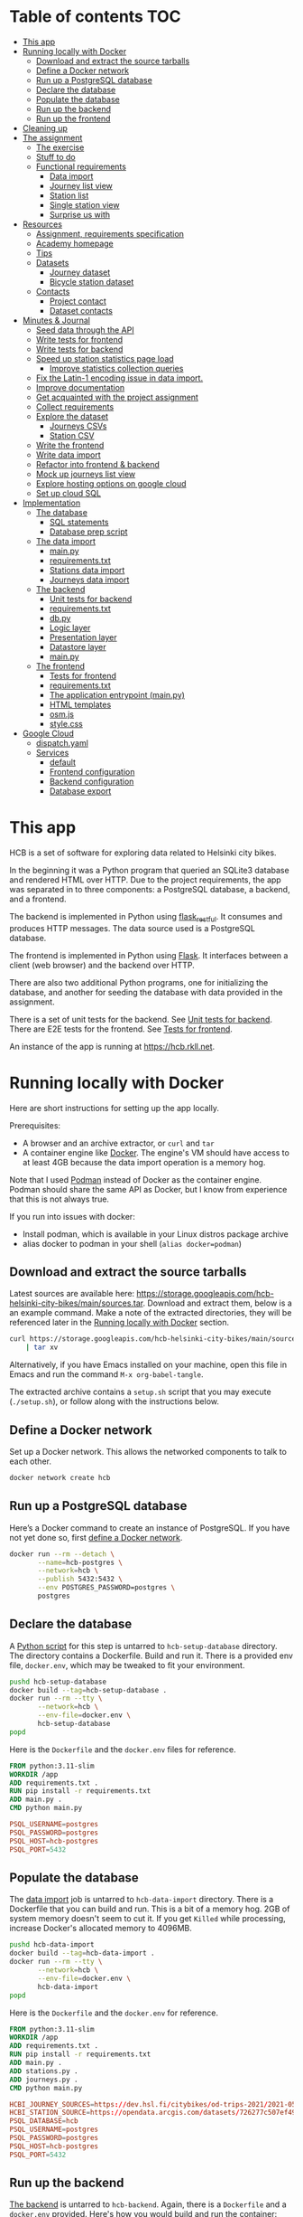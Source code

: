 #+todo: TODO | DONE
#+property: header-args :mkdirp yes

* Table of contents                                                     :TOC:
- [[#this-app][This app]]
- [[#running-locally-with-docker][Running locally with Docker]]
  - [[#download-and-extract-the-source-tarballs][Download and extract the source tarballs]]
  - [[#define-a-docker-network][Define a Docker network]]
  - [[#run-up-a-postgresql-database][Run up a PostgreSQL database]]
  - [[#declare-the-database][Declare the database]]
  - [[#populate-the-database][Populate the database]]
  - [[#run-up-the-backend][Run up the backend]]
  - [[#run-up-the-frontend][Run up the frontend]]
- [[#cleaning-up][Cleaning up]]
- [[#the-assignment][The assignment]]
  - [[#the-exercise][The exercise]]
  - [[#stuff-to-do][Stuff to do]]
  - [[#functional-requirements][Functional requirements]]
    - [[#data-import][Data import]]
    - [[#journey-list-view][Journey list view]]
    - [[#station-list][Station list]]
    - [[#single-station-view][Single station view]]
    - [[#surprise-us-with][Surprise us with]]
- [[#resources][Resources]]
  - [[#assignment-requirements-specification][Assignment, requirements specification]]
  - [[#academy-homepage][Academy homepage]]
  - [[#tips][Tips]]
  - [[#datasets][Datasets]]
    - [[#journey-dataset][Journey dataset]]
    - [[#bicycle-station-dataset][Bicycle station dataset]]
  - [[#contacts][Contacts]]
    - [[#project-contact][Project contact]]
    - [[#dataset-contacts][Dataset contacts]]
- [[#minutes--journal][Minutes & Journal]]
  - [[#seed-data-through-the-api][Seed data through the API]]
  - [[#write-tests-for-frontend][Write tests for frontend]]
  - [[#write-tests-for-backend][Write tests for backend]]
  - [[#speed-up-station-statistics-page-load][Speed up station statistics page load]]
    - [[#improve-statistics-collection-queries][Improve statistics collection queries]]
  - [[#fix-the-latin-1-encoding-issue-in-data-import][Fix the Latin-1 encoding issue in data import.]]
  - [[#improve-documentation][Improve documentation]]
  - [[#get-acquainted-with-the-project-assignment][Get acquainted with the project assignment]]
  - [[#collect-requirements][Collect requirements]]
  - [[#explore-the-dataset][Explore the dataset]]
    - [[#journeys-csvs][Journeys CSVs]]
    - [[#station-csv][Station CSV]]
  - [[#write-the-frontend][Write the frontend]]
  - [[#write-data-import][Write data import]]
  - [[#refactor-into-frontend--backend][Refactor into frontend & backend]]
  - [[#mock-up-journeys-list-view][Mock up journeys list view]]
  - [[#explore-hosting-options-on-google-cloud][Explore hosting options on google cloud]]
  - [[#set-up-cloud-sql][Set up cloud SQL]]
- [[#implementation][Implementation]]
  - [[#the-database][The database]]
    - [[#sql-statements][SQL statements]]
    - [[#database-prep-script][Database prep script]]
  - [[#the-data-import][The data import]]
    - [[#mainpy][main.py]]
    - [[#requirementstxt][requirements.txt]]
    - [[#stations-data-import][Stations data import]]
    - [[#journeys-data-import][Journeys data import]]
  - [[#the-backend][The backend]]
    - [[#unit-tests-for-backend][Unit tests for backend]]
    - [[#requirementstxt-1][requirements.txt]]
    - [[#dbpy][db.py]]
    - [[#logic-layer][Logic layer]]
    - [[#presentation-layer][Presentation layer]]
    - [[#datastore-layer][Datastore layer]]
    - [[#mainpy-1][main.py]]
  - [[#the-frontend][The frontend]]
    - [[#tests-for-frontend][Tests for frontend]]
    - [[#requirementstxt-2][requirements.txt]]
    - [[#the-application-entrypoint-mainpy][The application entrypoint (main.py)]]
    - [[#html-templates][HTML templates]]
    - [[#osmjs][osm.js]]
    - [[#stylecss][style.css]]
- [[#google-cloud][Google Cloud]]
  - [[#dispatchyaml][dispatch.yaml]]
  - [[#services][Services]]
    - [[#default][default]]
    - [[#frontend-configuration][Frontend configuration]]
    - [[#backend-configuration][Backend configuration]]
    - [[#database-export][Database export]]

* This app

HCB is a set of software for exploring data related to Helsinki city bikes.

In the beginning it was a Python program that queried an SQLite3 database and rendered HTML over HTTP.  Due to the project requirements, the app was separated in to three components: a PostgreSQL database, a backend, and a frontend.

The backend is implemented in Python using [[https://flask-restful.readthedocs.io/en/latest/index.html][flask_restful]].  It consumes and produces HTTP messages.  The data source used is a PostgreSQL database.

The frontend is implemented in Python using [[https://flask.palletsprojects.com][Flask]].  It interfaces between a client (web browser) and the backend over HTTP.

There are also two additional Python programs, one for initializing the database, and another for seeding the database with data provided in the assignment.


There is a set of unit tests for the backend. See [[#unit-tests-for-backend][Unit tests for backend]].  There are E2E tests for the frontend.  See [[#tests-for-frontend][Tests for frontend]].

An instance of the app is running at [[https://hcb.rkll.net]].

* Running locally with Docker

Here are short instructions for setting up the app locally.

Prerequisites:

+ A browser and an archive extractor, or =curl= and =tar=
+ A container engine like [[https://www.docker.com][Docker]].  The engine's VM should have access to at least 4GB because the data import operation is a memory hog.

Note that I used [[https://podman.io][Podman]] instead of Docker as the container engine.  Podman should share the same API as Docker, but I know from experience that this is not always true.

If you run into issues with docker:

+ Install podman, which is available in your Linux distros package archive
+ alias docker to podman in your shell (=alias docker=podman=)

** Download and extract the source tarballs

Latest sources are available here: [[https://storage.googleapis.com/hcb-helsinki-city-bikes/main/sources.tar]].  Download and extract them, below is a an example command.  Make a note of the extracted directories, they will be referenced later in the [[#running-locally-with-docker][Running locally with Docker]] section.

#+begin_src sh
curl https://storage.googleapis.com/hcb-helsinki-city-bikes/main/sources.tar \
    | tar xv
#+end_src

Alternatively, if you have Emacs installed on your machine, open this file in Emacs and run the command =M-x org-babel-tangle=.

The extracted archive contains a =setup.sh= script that you may execute (=./setup.sh=), or follow along with the instructions below.

** Define a Docker network

Set up a Docker network.  This allows the networked components to talk to each other.

#+header: :tangle setup.sh
#+header: :shebang #!/bin/bash
#+header: :comments org
#+begin_src bash
docker network create hcb
#+end_src

** Run up a PostgreSQL database

Here’s a Docker command to create an instance of PostgreSQL.  If you have not yet done so, first [[#define-a-docker-network][define a Docker network]].

#+header: :tangle setup.sh
#+header: :comments org
#+begin_src bash
docker run --rm --detach \
       --name=hcb-postgres \
       --network=hcb \
       --publish 5432:5432 \
       --env POSTGRES_PASSWORD=postgres \
       postgres
#+end_src

** Declare the database

A [[#the-database][Python script]] for this step is untarred to =hcb-setup-database= directory.  The directory contains a Dockerfile.  Build and run it.  There is a provided env file, =docker.env=, which may be tweaked to fit your environment.

#+header: :tangle setup.sh
#+header: :comments org
#+begin_src bash
pushd hcb-setup-database
docker build --tag=hcb-setup-database .
docker run --rm --tty \
       --network=hcb \
       --env-file=docker.env \
       hcb-setup-database
popd
#+end_src

Here is the =Dockerfile= and the =docker.env= files for reference.

#+header: :tangle hcb-setup-database/Dockerfile
#+begin_src dockerfile
FROM python:3.11-slim
WORKDIR /app
ADD requirements.txt .
RUN pip install -r requirements.txt
ADD main.py .
CMD python main.py
#+end_src

#+header: :tangle hcb-setup-database/docker.env
#+begin_src conf
PSQL_USERNAME=postgres
PSQL_PASSWORD=postgres
PSQL_HOST=hcb-postgres
PSQL_PORT=5432
#+end_src

** Populate the database

The [[#data-import][data import]] job is untarred to =hcb-data-import= directory.  There is a Dockerfile that you can build and run.  This is a bit of a memory hog.  2GB of system memory doesn't seem to cut it.  If you get =Killed= while processing, increase Docker's allocated memory to 4096MB.

#+header: :tangle setup.sh
#+header: :comments org
#+begin_src bash
pushd hcb-data-import
docker build --tag=hcb-data-import .
docker run --rm --tty \
       --network=hcb \
       --env-file=docker.env \
       hcb-data-import
popd
#+end_src

Here is the =Dockerfile= and the =docker.env= for reference.

#+header: :tangle hcb-data-import/Dockerfile
#+begin_src dockerfile
FROM python:3.11-slim
WORKDIR /app
ADD requirements.txt .
RUN pip install -r requirements.txt
ADD main.py .
ADD stations.py .
ADD journeys.py .
CMD python main.py
#+end_src

#+header: :tangle hcb-data-import/docker.env
#+begin_src conf
HCBI_JOURNEY_SOURCES=https://dev.hsl.fi/citybikes/od-trips-2021/2021-05.csv,https://dev.hsl.fi/citybikes/od-trips-2021/2021-06.csv,https://dev.hsl.fi/citybikes/od-trips-2021/2021-07.csv
HCBI_STATION_SOURCE=https://opendata.arcgis.com/datasets/726277c507ef4914b0aec3cbcfcbfafc_0.csv
PSQL_DATABASE=hcb
PSQL_USERNAME=postgres
PSQL_PASSWORD=postgres
PSQL_HOST=hcb-postgres
PSQL_PORT=5432
#+end_src

** Run up the backend

[[#the-backend][The backend]] is untarred to =hcb-backend=.  Again, there is a =Dockerfile= and a =docker.env= provided.  Here's how you would build and run the container:

#+header: :tangle setup.sh
#+header: :comments org
#+begin_src bash
pushd hcb-backend
docker build --tag=hcb-backend .
docker run --rm --detach \
       --network=hcb \
       --name=hcb-backend \
       --env-file=docker.env \
       --publish 5433:5433 \
       hcb-backend
popd
#+end_src

To verify the backend is able to connect to PostgreSQL and serve requests, try performing a HTTP GET on one of the endpoints:
+ =/journeys=
+ =/stations=
+ =/random-station=

Something like this should work:

#+begin_src sh
curl http://localhost:5433/journeys?page_size=5
#+end_src

Here are the =Dockerfile= and =docker.env= file, as a reference.

#+header: :tangle hcb-backend/Dockerfile
#+begin_src dockerfile
FROM python:3.11-slim
WORKDIR /app
ADD requirements.txt .
RUN pip install -r requirements.txt
ADD main.py .
ADD db.py .
CMD python main.py
#+end_src

#+header: :tangle hcb-backend/docker.env
#+begin_src conf
PSQL_DB=hcb
PSQL_USER=postgres
PSQL_PASS=postgres
PSQL_HOST=hcb-postgres
PSQL_PORT=5432
HCBB_HOST=0.0.0.0
HCBB_PORT=5433
HCBB_SET_HTTP_CACHE_HEADERS=False
HCBB_CACHE_MAX_AGE=3600
#+end_src

** Run up the frontend

[[#the-frontend][The frontend]] is untarred to =hcb-frontend=.  Build and run it.

#+header: :tangle setup.sh
#+header: :comments org
#+begin_src bash
pushd hcb-frontend
docker build -t hcb-frontend .
docker run --rm --detach \
       --network=hcb \
       --name=hcb-frontend \
       --env-file=docker.env \
       --publish=5434:5434 \
       hcb-frontend
popd
#+end_src

To verify everything is working, visit [[http://127.0.0.1:5434/]] using your browser.

Once again, here are the =Dockerfile= and =docker.env= for reference.

#+header: :tangle hcb-frontend/Dockerfile
#+begin_src dockerfile
FROM python:3.11-slim
WORKDIR /app
ADD requirements.txt .
RUN pip install -r requirements.txt
ADD main.py .
COPY templates/ templates/
COPY static/ static/
CMD python main.py
#+end_src

#+header: :tangle hcb-frontend/docker.env
#+begin_src conf
HCBF_HOST=0.0.0.0
HCBF_PORT=5434
HCBF_BACKEND_URL=http://hcb-backend:5433
HCBF_SET_HTTP_CACHE_HEADERS=False
HCBF_CACHE_MAX_AGE=3600
#+end_src

* Cleaning up

Run the following commands to remove docker images, containers and networks related to this project:

#+header: :tangle cleanup.sh
#+header: :shebang #!/bin/bash
#+header: :comments org
#+begin_src bash
docker network rm --force hcb
docker rmi hcb-frontend hcb-backend hcb-data-import hcb-setup-database
#+end_src

* The assignment

This section was lifted from the [[https://github.com/solita/dev-academy-2023-exercise][assignment repository]] and modified afterwards.

** The exercise
:PROPERTIES:
:ID:       9916A29B-46A5-4BC2-94E3-F9165C036275
:END:

Create a web application that uses a backend service to fetch the data.  Backend can be made with any technology.  We at Solita use for example (not in preference order) Java/Kotlin/Clojure/C#/TypeScript/Go but you are free to choose any other technology as well.

Backend can use a database, or it can be memory-based.  Real database use is a preferable choice because it allows you to show broader skills.  Also, the datasets are quite big so in-memory operations may be quite slow.

You can also freely choose the frontend (and possibly mobile frontend) technologies to use.  The important part is to give good instructions on how to build and run the project.

** Stuff to do

Important! Implementing all of the proposed features is not needed for a good exercise result.  You may also concentrate on:

+ Good documentation (readme/other docs)
+ Proper git usage (small commits, informative commit messages)
+ Tests
+ Getting features complete
+ Writing good code

Which are all highly valued in a good repository.

** Functional requirements

Focus on the recommended features.  For extra points, you might want to also complete some additional features.  You can also come up with extra features, if you do, please document them in the readme!

*** Data import

**** Recommended

***** Import data from the CSV files to a database or in-memory storage

Implemented as part of [[#the-data-import][The data import]].

***** Validate data before importing

Implemented as part of [[#journeys-data-import][Journeys data import]].  See the validation rules defined [[#journeys-data-import][here]].

***** Don't import journeys that lasted for less than ten seconds

Implemented as part of [[#journeys-data-import][Journeys data import]].

***** Don't import journeys that covered distances shorter than 10 meters

Implemented as part of [[#journeys-data-import][Journeys data import]].

*** Journey list view

**** Recommended

***** List journeys

If you don't implement pagination, use some hard-coded limit for the list length because showing several million rows would make any browser choke

Implemented both in the frontend and the backend.  Implementation includes pagination.

***** For each journey show departure and return stations, covered distance in kilometers and duration in minutes

Implemented.

**** Additional

***** Pagination

Implemented.

***** Ordering per column

Implemented ordering by departure station name, return station name, distance covered, and time, in ascending and descending order.

***** Searching

Implemented searching by departure- and return station names.

***** Filtering

Not implemented.

*** Station list

**** Recommended

***** List all the stations

Implemented.

**** Additional

***** Pagination

Implemented.

***** Searching

Implemented searching by station name and address.

*** Single station view

**** Recommended

***** Station name

Implemented.

***** Station address

Implemented.

***** Total number of journeys starting from the station

Implemented.

***** Total number of journeys ending at the station

Implemented.

**** Additional

***** Station location on the map

Implemented using [[https://www.openstreetmap.org/][openstreetmap]].

***** The average distance of a journey starting from the station

Implemented.

***** The average distance of a journey ending at the station

Implemented.

***** Top 5 most popular return stations for journeys starting from the station

Implemented.

***** Top 5 most popular departure stations for journeys ending at the station

Implemented.

***** Ability to filter all the calculations per month

Implemented.

*** Surprise us with

**** Endpoints to store new journeys data or new bicycle stations

Not implemented.

**** Running backend in Docker

Implemented.

**** Running backend in Cloud

Both frontend and backend run in GCP.

**** Implement E2E tests

Tests for the backend and frontend implemented using [[https://robotframework.org][Robot Framework]].

**** Create UI for adding journeys or bicycle stations

Not implemented.

* Resources

** Assignment, requirements specification

[[https://github.com/solita/dev-academy-2023-exercise]]

** Academy homepage

[[https://www.solita.fi/positions/dev-academy-to-boost-your-software-developer-career-5202331003/]]

** Tips

+ [[https://dev.solita.fi/2021/11/04/how-to-pre-assignments.html][Do’s and Dont’s of pre-assignments]]
+ [[https://dev.solita.fi/2023/03/24/how-to-pre-assignments-2.html][Do's and Don'ts of Dev Academy Pre-assignments – Revisited]]
+ [[https://dev.solita.fi/2022/11/01/testing-primer-dev-academy.html][Testing Primer]] – tips on how to test your application

** Datasets
*** Journey dataset

+ [[https://dev.hsl.fi/citybikes/od-trips-2021/2021-05.csv]]
+ [[https://dev.hsl.fi/citybikes/od-trips-2021/2021-06.csv]]
+ [[https://dev.hsl.fi/citybikes/od-trips-2021/2021-07.csv]]

*** Bicycle station dataset

+ Data: [[https://opendata.arcgis.com/datasets/726277c507ef4914b0aec3cbcfcbfafc_0.csv]]
+ License information: [[https://www.avoindata.fi/data/en/dataset/hsl-n-kaupunkipyoraasemat/resource/a23eef3a-cc40-4608-8aa2-c730d17e8902]]

** Contacts

*** Project contact

[[mailto:pauliinahovila@solita.fi]]

*** Dataset contacts

+ [[mailto:heikki.hamalainen@solita.fi]]
+ [[mailto:meri.merkkiniemi@solita.fi]]

* Minutes & Journal

** Seed data through the API
:LOGBOOK:
CLOCK: [2023-05-06 Sat 22:23]--[2023-05-06 Sat 22:28] =>  0:05
:END:

** Write tests for frontend
:LOGBOOK:
CLOCK: [2023-04-25 Sat 12:00]--[2023-04-25 Sat 16:00] =>  4:00
:END:

** Write tests for backend
:LOGBOOK:
CLOCK: [2023-04-15 Sat 17:00]--[2023-04-15 Sat 17:35] =>  0:35
:END:

** Speed up station statistics page load
:PROPERTIES:
:header-args:sql: :engine postgres :dbhost localhost :dbuser postgres :dbpassword postgres :database hcb
:END:
:LOGBOOK:
CLOCK: [2023-04-28 Fri 15:35]--[2023-04-28 Fri 19:22] =>  3:47
CLOCK: [2023-04-27 Thu 10:20]--[2023-04-27 Thu 15:37] =>  5:17
CLOCK: [2023-04-25 Tue 11:04]--[2023-04-25 Tue 14:04] =>  3:00
:END:

*** Improve statistics collection queries

Some =TEXT= type columns could be =INTEGER= type instead.  This change has no perceivable change in performance however.

#+begin_src sql
ALTER TABLE station
ALTER COLUMN id TYPE INTEGER
USING id::integer;
#+end_src

#+begin_src sql
ALTER TABLE journey
ALTER COLUMN departure_station_id TYPE INTEGER
USING departure_station_id::integer;

ALTER TABLE journey
ALTER COLUMN return_station_id TYPE INTEGER
USING return_station_id::integer;
#+end_src

Statistics are grouped by month.  Creating an index on the month of =departure_time= reduces query times by a modest 15%.  But it slows the queries below by 300% when combined with the =journey_departure_id= and =journey_return_id= indices, don't use this.

#+begin_src sql
CREATE INDEX journey_departure_month_index
ON journey (EXTRACT(MONTH FROM departure_time));
#+end_src

#+RESULTS:
| CREATE INDEX |
|--------------|

#+begin_src sql
DROP INDEX journey_departure_month_index;
#+end_src

#+RESULTS:
| DROP INDEX |
|------------|

Journeys are joined to station using =departure_station_id= and =return_station_id=.  Creating an index on these columns reduces query times by 90% or more.

#+begin_src sql
CREATE INDEX journey_departure_station_id_index
ON journey(departure_station_id);

CREATE INDEX journey_return_station_id_index
ON journey(return_station_id);
#+end_src

#+RESULTS:
| CREATE INDEX |
|--------------|
| CREATE INDEX |

#+begin_src sql
DROP INDEX journey_departure_station_id_index;

DROP INDEX journey_return_station_id_index;
#+end_src

#+RESULTS:
|---|

#+header: :results scalar
#+begin_src sql
EXPLAIN (ANALYZE, BUFFERS)
SELECT COUNT(*)
FROM station
JOIN journey
ON station.id = journey.departure_station_id
WHERE fid = 1 AND EXTRACT(MONTH FROM departure_time) in (5, 6, 7);
#+end_src

#+RESULTS:
#+begin_example
QUERY PLAN
Aggregate  (cost=15591.01..15591.02 rows=1 width=8) (actual time=44.507..44.509 rows=1 loops=1)
  Buffers: shared hit=2254
  ->  Nested Loop  (cost=87.27..15590.71 rows=117 width=0) (actual time=1.234..44.206 rows=2368 loops=1)
        Buffers: shared hit=2254
        ->  Index Scan using station_pkey on station  (cost=0.27..8.29 rows=1 width=4) (actual time=0.050..0.056 rows=1 loops=1)
              Index Cond: (fid = 1)
              Buffers: shared hit=3
        ->  Bitmap Heap Scan on journey  (cost=86.99..15581.25 rows=117 width=4) (actual time=1.178..43.718 rows=2368 loops=1)
              Recheck Cond: (departure_station_id = station.id)
              Filter: (EXTRACT(month FROM departure_time) = ANY ('{5,6,7}'::numeric[]))
              Heap Blocks: exact=2246
              Buffers: shared hit=2251
              ->  Bitmap Index Scan on journey_departure_station_id_index  (cost=0.00..86.96 rows=7805 width=0) (actual time=0.669..0.669 rows=2368 loops=1)
                    Index Cond: (departure_station_id = station.id)
                    Buffers: shared hit=5
Planning:
  Buffers: shared hit=339
Planning Time: 2.388 ms
Execution Time: 44.725 ms
#+end_example

** Fix the Latin-1 encoding issue in data import.
:LOGBOOK:
CLOCK: [2023-04-15 Sat 15:48]--[2023-04-15 Sat 16:46] =>  0:58
:END:

** Improve documentation
:LOGBOOK:
CLOCK: [2023-04-12 Wed 15:56]--[2023-04-12 Wed 18:48] =>  2:52
CLOCK: [2023-04-12 Wed 14:49]--[2023-04-12 Wed 15:05] =>  0:16
CLOCK: [2023-04-12 Wed 13:57]--[2023-04-12 Wed 14:43] =>  0:46
CLOCK: [2023-04-11 Tue 20:51]--[2023-04-12 Wed 00:52] =>  4:01
:END:

** Get acquainted with the project assignment
:LOGBOOK:
CLOCK: [2023-04-01 Sat 20:10]--[2023-04-01 Sat 20:40] =>  0:30
:END:

** Collect requirements
:LOGBOOK:
CLOCK: [2023-04-02 Sun 09:04]--[2023-04-02 Sun 09:37] =>  0:33
CLOCK: [2023-04-01 Sat 20:41]--[2023-04-01 Sat 21:14] =>  0:33
:END:

** Explore the dataset
:LOGBOOK:
CLOCK: [2023-04-07 Fri 20:40]--[2023-04-07 Fri 21:00] =>  0:20
CLOCK: [2023-04-07 Fri 19:44]--[2023-04-07 Fri 19:46] =>  0:02
CLOCK: [2023-04-07 Fri 15:58]--[2023-04-07 Fri 18:51] =>  1:38
CLOCK: [2023-04-02 Sun 09:38]--[2023-04-02 Sun 10:05] =>  0:27
CLOCK: [2023-04-01 Sat 22:51]--[2023-04-01 Sat 23:46] =>  0:55
CLOCK: [2023-04-01 Sat 22:29]--[2023-04-01 Sat 22:38] =>  0:09
CLOCK: [2023-04-01 Sat 21:15]--[2023-04-01 Sat 22:17] =>  1:02
:END:

*** Journeys CSVs
:LOGBOOK:
CLOCK: [2023-04-08 Sat 21:39]--[2023-04-08 Sat 22:36] =>  0:57
CLOCK: [2023-04-08 Sat 00:58]--[2023-04-08 Sat 01:05] =>  0:07
:END:

*** Station CSV
:LOGBOOK:
CLOCK: [2023-04-08 Sat 00:15]--[2023-04-08 Sat 00:58] =>  0:43
:END:

** Write the frontend
:LOGBOOK:
CLOCK: [2023-04-09 Sun 14:49]--[2023-04-09 Sun 18:36] =>  3:47
CLOCK: [2023-04-08 Sat 23:02]--[2023-04-09 Sun 00:44] =>  1:42
CLOCK: [2023-04-08 Sat 22:36]--[2023-04-08 Sat 23:02] =>  0:26
CLOCK: [2023-04-08 Sat 21:28]--[2023-04-08 Sat 21:39] =>  0:11
CLOCK: [2023-04-08 Sat 11:29]--[2023-04-08 Sat 15:59] =>  4:30
CLOCK: [2023-04-08 Sat 01:06]--[2023-04-08 Sat 01:30] =>  0:24
CLOCK: [2023-04-07 Fri 20:04]--[2023-04-07 Fri 20:29] =>  0:25
CLOCK: [2023-04-07 Fri 15:29]--[2023-04-07 Fri 15:40] =>  0:11
CLOCK: [2023-04-07 Fri 14:29]--[2023-04-07 Fri 15:15] =>  0:46
CLOCK: [2023-04-06 Thu 12:20]--[2023-04-06 Thu 13:18] =>  0:58
CLOCK: [2023-04-06 Thu 10:56]--[2023-04-06 Thu 11:23] =>  0:27
CLOCK: [2023-04-02 Sun 10:22]--[2023-04-02 Sun 12:10] =>  1:48
:END:

** Write data import
:LOGBOOK:
CLOCK: [2023-04-09 Sun 23:12]--[2023-04-10 Mon 01:01] =>  1:49
CLOCK: [2023-04-09 Sun 19:13]--[2023-04-09 Sun 23:13] =>  4:00
:END:

** Refactor into frontend & backend
:LOGBOOK:
CLOCK: [2023-05-06 Sat 22:28]--[2023-05-06 Sat 23:48] =>  1:20
CLOCK: [2023-04-11 Tue 19:44]--[2023-04-11 Tue 19:48] =>  0:04
CLOCK: [2023-04-10 Mon 23:22]--[2023-04-11 Tue 00:34] =>  1:12
CLOCK: [2023-04-10 Mon 21:00]--[2023-04-10 Mon 23:00] =>  2:00
CLOCK: [2023-04-10 Mon 16:45]--[2023-04-10 Mon 20:27] =>  3:42
:END:

** Mock up journeys list view
:LOGBOOK:
CLOCK: [2023-04-06 Thu 12:09]--[2023-04-06 Thu 12:19] =>  0:10
CLOCK: [2023-04-06 Thu 10:45]--[2023-04-06 Thu 10:54] =>  0:09
:END:

** Explore hosting options on google cloud
:LOGBOOK:
CLOCK: [2023-04-15 Sat 14:18]--[2023-04-15 Sat 15:21] =>  1:03
CLOCK: [2023-04-15 Sat 12:11]--[2023-04-15 Sat 14:18] =>  2:07
CLOCK: [2023-04-14 Fri 19:07]--[2023-04-14 Fri 19:55] =>  0:48
CLOCK: [2023-04-14 Fri 11:16]--[2023-04-14 Fri 13:16] =>  2:00
CLOCK: [2023-04-13 Thu 15:25]--[2023-04-13 Thu 17:45] =>  2:20
CLOCK: [2023-04-06 Thu 21:39]--[2023-04-06 Thu 22:23] =>  0:44
CLOCK: [2023-04-06 Thu 16:40]--[2023-04-06 Thu 17:46] =>  1:06
CLOCK: [2023-04-06 Thu 14:59]--[2023-04-06 Thu 15:45] =>  0:46
CLOCK: [2023-04-06 Thu 13:21]--[2023-04-06 Thu 13:41] =>  0:20
:END:

** Set up cloud SQL
:LOGBOOK:
CLOCK: [2023-04-07 Fri 14:12]--[2023-04-07 Fri 14:26] =>  0:14
:END:

* Implementation
** The database

/The database/ is a PostgreSQL database.  Here are the SQL statements that prepare it.  See the section [[#declare-the-database][Declare the database]] for setup instructions.

*** SQL statements

#+name: create-database-stmt
#+begin_src sql
CREATE DATABASE hcb;
#+end_src

#+name: create-journey-stmt
#+begin_src sql
BEGIN;

CREATE TABLE journey (
       id SERIAL PRIMARY KEY,
       departure_time TIMESTAMP,
       return_time TIMESTAMP,
       departure_station_id TEXT,
       departure_station_name TEXT,
       return_station_id TEXT,
       return_station_name TEXT,
       distance FLOAT,
       duration INTEGER
);

-- We need to sort filter and search on the following columns
CREATE INDEX distance_index
ON journey(distance);

CREATE INDEX duration_index
ON journey(duration);

CREATE INDEX departure_station_name_index
ON journey(departure_station_name);

CREATE INDEX return_station_name_index
ON journey(return_station_name);

CREATE INDEX journey_departure_station_id_index
ON journey(departure_station_id);

CREATE INDEX journey_return_station_id_index
ON journey(return_station_id);

COMMIT;
#+end_src

#+name: create-station-stmt
#+begin_src sql
CREATE TABLE  station (
       fid INTEGER PRIMARY KEY,
       id TEXT,
       finnish_name TEXT,
       swedish_name TEXT,
       english_name TEXT,
       finnish_address TEXT,
       swedish_address TEXT,
       finnish_city TEXT,
       swedish_city TEXT,
       operator TEXT,
       capacity INTEGER,
       x FLOAT,
       y FLOAT
);
#+end_src

*** Database prep script

A python script provided below prepares the database for use.  Execution instructions are provided in the section [[#declare-the-database][Declare the database]].

**** requirements.txt

#+header: :tangle hcb-setup-database/requirements.txt
#+begin_src text
psycopg2-binary
#+end_src

**** main.py

#+header: :noweb yes
#+header: :tangle hcb-setup-database/main.py
#+begin_src python
import psycopg2
import os

psql_user = os.environ['PSQL_USERNAME']
psql_pass = os.environ['PSQL_PASSWORD']
psql_host = os.environ['PSQL_HOST']
psql_port = os.environ['PSQL_PORT']

connection = psycopg2.connect(
    database='postgres',
    user=psql_user,
    password=psql_pass,
    host=psql_host,
    port=psql_port
)
connection\
    .set_isolation_level(
        psycopg2.extensions.ISOLATION_LEVEL_AUTOCOMMIT
    )
with connection.cursor() as cursor:
    cursor.execute(
        """
<<create-database-stmt>>
        """
    )

connection.close()

connection = psycopg2.connect(
    database='hcb',
    user=psql_user,
    password=psql_pass,
    host=psql_host,
    port=psql_port
)
connection.autocommit = False

with connection.cursor() as cursor:
    cursor.execute(
        """
<<create-journey-stmt>>
        """
    )
    cursor.execute(
        """
<<create-station-stmt>>
        """
    )

print('OK')
#+end_src

** The data import

Data import reads journey and station data from the internet.  This component has two separate pieces:
+ Journey import
+ Station import
Which are glued together in main.py.

*** main.py

#+header: :tangle hcb-data-import/main.py
#+begin_src python
import journeys
import stations

if __name__ == "__main__":
    stations.main()
    journeys.main()
#+end_src

*** requirements.txt

#+header: :tangle hcb-data-import/requirements.txt :mkdirp yes
#+begin_src text
psycopg2-binary
requests
#+end_src

*** Stations data import

This is the part of data import that downloads station data, and pushes it to a PostgreSQL database instance.

#+header: :tangle hcb-data-import/stations.py
#+begin_src python
import os
import requests
from collections import namedtuple
import csv
import json
import psycopg2

psql_database = os.environ['PSQL_DATABASE']
psql_user = os.environ['PSQL_USERNAME']
psql_password = os.environ['PSQL_PASSWORD']
psql_host = os.environ['PSQL_HOST']
psql_port = os.environ['PSQL_PORT']
station_sources = os.environ['HCBI_STATION_SOURCE']

def download_network_file(networkfile):
    """Download a csv from the net, write to local site.

    Return local file's path.

    """

    localpath = os.path.abspath(
        os.path.join(
            '.',
            os.path.basename(networkfile)
        )
    )

    if os.path.exists(localpath):
        print(f'file {localpath} exists, not redownloading')
    else:
        print(f'downloading {networkfile}',
              f'to {localpath}', sep='\n')

        with open(localpath, 'w') as localfile:
            response = requests.get(networkfile)
            response.raise_for_status()
            # Server doesn't set charset=utf-8 because it is dumb
            response.encoding = 'utf-8'
            localfile.write(response.text)

    return localpath

StationTuple = namedtuple(
    'StationTuple',
    'fid,'
    'id,'
    'finnish_name,'
    'swedish_name,'
    'english_name,'
    'finnish_address,'
    'swedish_address,'
    'finnish_city,'
    'swedish_city,'
    'operator,'
    'capacity,'
    'x,'
    'y'
)

class Station:
    def __init__(
            self,
            fid,
            id,
            finnish_name,
            swedish_name,
            english_name,
            finnish_address,
            swedish_address,
            finnish_city,
            swedish_city,
            operator,
            capacity,
            x,
            y
    ):
        self.fid = fid
        self.id = id
        self.finnish_name = finnish_name
        self.swedish_name = swedish_name
        self.english_name = english_name
        self.finnish_address = finnish_address
        self.swedish_address = swedish_address
        self.finnish_city = finnish_city
        self.swedish_city = swedish_city
        self.operator = operator
        self.capacity = capacity
        self.x = x
        self.y = y

    @staticmethod
    def from_dict(dct):
        return Station(**dct)

    def to_dict(self):
        return {
            'fid': self.fid,
            'id': self.id,
            'finnish_name': self.finnish_name,
            'swedish_name': self.swedish_name,
            'english_name': self.english_name,
            'finnish_address': self.finnish_address,
            'swedish_address': self.swedish_address,
            'finnish_city': self.finnish_city,
            'swedish_city': self.swedish_city,
            'operator': self.operator,
            'capacity': self.capacity,
            'x': self.x,
            'y': self.y
        }

    def __repr__(self):
        return (
            'Station('
            f'{str(self.fid)!r}, '
            f'{self.id!r}, '
            f'{self.finnish_name!r}, '
            f'{self.swedish_name!r}, '
            f'{self.english_name!r}, '
            f'{self.finnish_address!r}, '
            f'{self.swedish_address!r}, '
            f'{self.finnish_city!r},'
            f'{self.swedish_city!r},'
            f'{self.operator!r},'
            f'{str(self.capacity)!r},'
            f'{str(self.x)!r},'
            f'{str(self.y)!r}'
            ')'
        )

    @property
    def y(self):
        return self._y

    @y.setter
    def y(self, y):
        if isinstance(y, str):
            y = float(y)

        if not isinstance(y, float):
            raise TypeError('y must be a float')
        self._y = y


    @property
    def x(self):
        return self._x

    @x.setter
    def x(self, x):
        if isinstance(x, str):
            x = float(x)

        if not isinstance(x, float):
            raise TypeError('x must be a float')
        self._x = x

    @property
    def capacity(self):
        return self._capacity

    @capacity.setter
    def capacity(self, capacity):
        if isinstance(capacity, str):
            capacity = int(capacity)

        if not isinstance(capacity, int):
            raise TypeError('capacity must be an int')
        self._capacity = capacity

    @property
    def operator(self):
        return self._operator

    @operator.setter
    def operator(self, operator):
        if isinstance(operator, str):
            operator = operator.strip()
            if len(operator) == 0:
                operator = None

        if not (operator is None
                or isinstance(operator, str)):
            raise TypeError('operator must be a str or None')
        self._operator = operator


    @property
    def swedish_city(self):
        return self._swedish_city

    @swedish_city.setter
    def swedish_city(self, swedish_city):
        if isinstance(swedish_city, str):
            swedish_city = swedish_city.strip()
            if len(swedish_city) == 0:
                swedish_city = None

        if not (swedish_city is None
                or isinstance(swedish_city, str)):
            raise TypeError('swedish_city must be a str or None')
        self._swedish_city = swedish_city


    @property
    def finnish_city(self):
        return self._finnish_city

    @finnish_city.setter
    def finnish_city(self, finnish_city):
        if isinstance(finnish_city, str):
            finnish_city = finnish_city.strip()
            if len(finnish_city) == 0:
                finnish_city = None

        if not (finnish_city is None
                or isinstance(finnish_city, str)):
            raise TypeError('finnish_city must be a str or None')
        self._finnish_city = finnish_city

    @property
    def swedish_address(self):
        return self._swedish_address

    @swedish_address.setter
    def swedish_address(self, swedish_address):
        if isinstance(swedish_address, str):
            swedish_address = swedish_address.strip()
            if len(swedish_address) == 0:
                swedish_address = None

        if not (swedish_address is None
                or isinstance(swedish_address, str)):
            raise TypeError('swedish_address must be a str or None')
        self._swedish_address = swedish_address


    @property
    def finnish_address(self):
        return self._finnish_address

    @finnish_address.setter
    def finnish_address(self, finnish_address):
        if isinstance(finnish_address, str):
            finnish_address = finnish_address.strip()
            if len(finnish_address) == 0:
                finnish_address = None

        if not (finnish_address is None
                or isinstance(finnish_address, str)):
            raise TypeError('finnish_address must be a str or None')
        self._finnish_address = finnish_address

    @property
    def english_name(self):
        return self._english_name

    @english_name.setter
    def english_name(self, english_name):
        if isinstance(english_name, str):
            english_name = english_name.strip()
            if len(english_name) == 0:
                english_name = None


        if not (english_name is None
                or isinstance(english_name, str)):
            raise TypeError('english_name must be a str or None')
        self._english_name = english_name

    @property
    def swedish_name(self):
        return self._swedish_name

    @swedish_name.setter
    def swedish_name(self, swedish_name):
        if isinstance(swedish_name, str):
            swedish_name = swedish_name.strip()
            if len(swedish_name) == 0:
                swedish_name = None

        if not (swedish_name is None
                or isinstance(swedish_name, str)):
            raise TypeError('swedish_name must be a str or None')
        self._swedish_name = swedish_name

    @property
    def finnish_name(self):
        return self._finnish_name

    @finnish_name.setter
    def finnish_name(self, finnish_name):
        if isinstance(finnish_name, str):
            finnish_name = finnish_name.strip()
            if len(finnish_name) == 0:
                finnish_name = None

        if not (finnish_name is None
                or isinstance(finnish_name, str)):
            raise TypeError('finnish_name must be a str or None')
        self._finnish_name = finnish_name

    @property
    def id(self):
        return self._id

    @id.setter
    def id(self, id):
        if not isinstance(id, str):
            raise TypeError('id must be a str')
        self._id = id

    @property
    def fid(self):
        return self._fid

    @fid.setter
    def fid(self, fid):
        if isinstance(fid, str):
            fid = int(fid)
        if not isinstance(fid, int):
            raise TypeError('fid must be an int')
        self._fid = fid

def parse_entries(filepath):
    reader = csv.reader(open(filepath, newline=''))
    # skip header
    next(reader)
    success, fail = [], []
    for entry in reader:
        tup = StationTuple._make(entry)
        try:
            success.append(Station(*tup).to_dict())
        except Exception as e:
            fail.append({ 'error': str(e), 'entry': entry })
    return success, fail

def download_and_filter(networkfile):
    """Download and process station data into a json file.

    Download the network files to site.  Return a filepath containing
    downloaded data.

    """

    resultpath = os.path.abspath(
        os.path.join('.', 'stations.json')
    )

    if os.path.exists(resultpath):
        print(f'{resultpath} exists, not redownloading')
        return resultpath
    file = download_network_file(networkfile)
    success, fails = parse_entries(file)
    json.dump(success, open('stations.json', 'w'), indent=4)
    json.dump(fails, open('bad-data.json', 'w'), indent=4)
    return 'stations.json'


def push_to_sql(stationpath):
    with open(stationpath, 'r') as fp:
        stations = [
            Station.from_dict(dct) for dct in json.load(fp)
        ]

    connection = psycopg2.connect(
        database=psql_database,
        user=psql_user,
        password=psql_password,
        host=psql_host,
        port=psql_port
    )

    insert_statement = """
INSERT INTO station (
    fid,
    id,
    finnish_name,
    swedish_name,
    english_name,
    finnish_address,
    swedish_address,
    finnish_city,
    swedish_city,
    operator,
    capacity,
    x,
    y
)
VALUES (
    %(fid)s,
    %(id)s,
    %(finnish_name)s,
    %(swedish_name)s,
    %(english_name)s,
    %(finnish_address)s,
    %(swedish_address)s,
    %(finnish_city)s,
    %(swedish_city)s,
    %(operator)s,
    %(capacity)s,
    %(x)s,
    %(y)s
)
    """
    with connection.cursor() as cursor:
        for station in stations:
            dct = station.to_dict()
            cursor.execute(insert_statement, dct)
    connection.commit()
    print('done')
    connection.close()

def main():
    stationpath = \
        download_and_filter(station_sources)
    push_to_sql(stationpath)

if __name__ == "__main__":
    main()
#+end_src

*** Journeys data import

Functional requirements for the data import are:
+ Don't import journeys that lasted < 10 seconds
+ Don't import journeys that covered < 10 meters

Here are some additional requirements I defined for the import process:
+ Some journeys were either abnormally long in duration or distance.  Filter out any journeys that are:
  + longer than 6 hours
  + longer than 150 kilometers
+ Almost all journeys were duplicated in the CSV's.  Delete duplicate entries.

#+header: :tangle hcb-data-import/journeys.py :mkdirp yes
#+begin_src python
import requests
import os
from io import StringIO
import csv
from collections import namedtuple
from datetime import datetime
import json
import psycopg2
from psycopg2.extras import execute_batch

journey_sources = os.environ['HCBI_JOURNEY_SOURCES'].split(',')
psql_database = os.environ['PSQL_DATABASE']
psql_user = os.environ['PSQL_USERNAME']
psql_password = os.environ['PSQL_PASSWORD']
psql_host = os.environ['PSQL_HOST']
psql_port = os.environ['PSQL_PORT']

print(journey_sources)
def download_network_files(networkfiles):
    """Downloads csv's from the net and writes to site's disk.

    networkfiles is a list of network files.

    Returns local file paths if successful.

    """

    paths = []
    for networkpath in networkfiles:
        localpath = os.path.abspath(
            os.path.join(
                '.',
                os.path.basename(networkpath),
            )
        )

        if os.path.exists(localpath):
            print(f'file {localpath} exists, so not redownloading')
        else:
            print(f'Downloading: {networkpath}',
                  f'to: {localpath}', sep='\n')

            with open(localpath, 'w') as localfile:
                # some weird interaction causes this request to fail
                # inside a Docker container, if certificates are
                # verified
                response = requests.get(
                    networkpath,
                    verify=False,
                )
                response.raise_for_status()
                localfile.write(response.text)
        paths.append(localpath)
    return paths

def delete_dups(entries):
    """Delete duplicates in a list of entries.

    Returns a list containing only unique entries.

    """
    return list(set(entries))

def merge_entries(filepaths):
    """Merge entries from multiple csv filepaths into one.

    Deletes a header line from each file.

    """
    entries = []
    for path in filepaths:
        with open(path, 'r') as fp:
            next(fp)
            for line in fp:
                entries.append(line)
    return entries

JourneyTuple = namedtuple(
        'JourneyTuple',
        'departure_time,'
        'return_time,'
        'departure_station_id,'
        'departure_station_name,'
        'return_station_id,'
        'return_station_name,'
        'distance,'
        'duration'
    )

class Journey:

    def __init__(
            self,
            departure_time,
            return_time,
            departure_station_id,
            departure_station_name,
            return_station_id,
            return_station_name,
            distance,
            duration
    ):
        self.departure_time = departure_time
        self.return_time = return_time
        self.departure_station_id = departure_station_id
        self.departure_station_name = departure_station_name
        self.return_station_id = return_station_id
        self.return_station_name = return_station_name
        self.distance = distance
        self.duration = duration

    @property
    def duration(self):
        return self._duration

    @duration.setter
    def duration(self, duration):
        if isinstance(duration, str):
            duration = int(duration)
        if not isinstance(duration, int):
            raise TypeError('duration must be an int or str')
        if duration < 10:
            raise ValueError('duration must be ≥ 10 seconds')
        # duration can't be longer than 6 hours
        if duration > 60 * 60 * 6:
            raise ValueError(
                'duration must be shorter than 6 hours'
            )
        self._duration = duration

    @property
    def distance(self):
        return self._distance

    @distance.setter
    def distance(self, distance):
        if isinstance(distance, str):
            distance = float(distance)
        if not isinstance(distance, float):
            raise TypeError('distance must be a float')
        if distance < 10:
            raise ValueError('distance must be ≥ 10 meters')
        if distance > 150_000:
            raise ValueError('distance must be ≤ 150km')
        self._distance = distance

    @property
    def return_station_name(self):
        return self._return_station_name

    @return_station_name.setter
    def return_station_name(self, return_station_name):
        if not isinstance(return_station_name, str):
            raise TypeError('return_station_name must be str')
        self._return_station_name = return_station_name

    @property
    def return_station_id(self):
        return self._return_station_id

    @return_station_id.setter
    def return_station_id(self, return_station_id):
        # These may start with a leading 0
        if not isinstance(return_station_id, str):
            raise TypeError('return_station_id must be str')
        self._return_station_id = return_station_id


    @property
    def departure_station_name(self):
        return self._departure_station_name

    @departure_station_name.setter
    def departure_station_name(self, departure_station_name):
        if not isinstance(departure_station_name, str):
            raise TypeError(
                'departure_station_name must be a str'
            )
        self._departure_station_name = departure_station_name

    @property
    def departure_station_id(self):
        return self._departure_station_id

    @departure_station_id.setter
    def departure_station_id(self, departure_station_id):
        if not isinstance(departure_station_id, str):
            raise TypeError(
                'departure_station_id must be a str'
            )
        self._departure_station_id = \
            departure_station_id

    @property
    def return_time(self):
        return self._return_time

    @return_time.setter
    def return_time(self, return_time):
        if isinstance(return_time, str):
            return_time = datetime.fromisoformat(return_time)
        if not isinstance(return_time, datetime):
            raise TypeError('return_time must be a str')
        self._return_time = return_time

    @property
    def departure_time(self):
        return self._departure_time

    @departure_time.setter
    def departure_time(self, departure_time):
        if isinstance(departure_time, str):
            departure_time = \
                datetime.fromisoformat(departure_time)
        if not isinstance(departure_time, datetime):
            raise TypeError('departure_time must be a str')
        self._departure_time = departure_time

    def to_dict(self):
        return {
            'departure_time': str(self.departure_time),
            'return_time': str(self.return_time),
            'departure_station_id': self.departure_station_id,
            'departure_station_name': \
            self.departure_station_name,
            'return_station_id': self.return_station_id,
            'return_station_name': self.return_station_name,
            'distance': self.distance,
            'duration': self.duration
        }

    @staticmethod
    def from_dict(dct):
        return Journey(**dct)

    def __repr__(self):
        return (
            'Journey('
            f'{str(self.departure_time)!r}, '
            f'{str(self.return_time)!r}, '
            f'{self.departure_station_id!r}, '
            f'{self.departure_station_name!r}, '
            f'{self.return_station_id!r}, '
            f'{self.return_station_name!r}, '
            f'{self.distance!r}, '
            f'{self.duration!r}'
            ')'
        )

def parse_entries(entries):
    """Parse a list of str entries in csv form.

    Return a tuple of successfully parsed entries, and entries which failed
    parsing.

    """
    success, fail = [], []
    for entry in entries:
        io = StringIO(entry)
        reader = csv.reader(io)
        value = JourneyTuple._make(next(reader))
        try:
            success.append(Journey(*value).to_dict())
        except Exception as e:
            fail.append({ 'error': str(e), 'entry': entry })
    return success, fail

def download_and_filter(networkfiles):
    """Download and process network files.

    Download network files to current site.  Remove any duplicate
    entries.  Filter bad entries.  Write result to site.  Return the
    filepath.

    """

    resultpath = os.path.abspath(
        os.path.join('.', 'journeys.json'),
    )
    if os.path.exists(resultpath):
        print(f'{resultpath} exists, not downloading network files')
        return resultpath

    files = download_network_files(networkfiles)
    collection = merge_entries(files)
    print(f'{len(collection)} entries')
    uniq = delete_dups(collection)
    print(f'{len(uniq)} unique entries')
    success, fails = parse_entries(uniq)
    print(f'{len(success)} parseable and validated entries')
    json.dump(fails, open('bad-entries.json', 'w'), indent=4)
    json.dump(success, open('journeys.json', mode='w'), indent=4)
    return 'journeys.json'

def push_to_sql(journeypath):
    """Load journeys from journeypath.

    Write journeys to a postgresql database.

    """
    with open(journeypath, 'r') as fp:
        journeys = [
            Journey.from_dict(dct).to_dict() for dct in json.load(fp)
        ]

    connection = psycopg2.connect(
        database=psql_database,
        user=psql_user,
        password=psql_password,
        host=psql_host,
        port=psql_port
    )

    insert_statement = """
INSERT INTO journey (
    departure_time,
    return_time,
    departure_station_id,
    departure_station_name,
    return_station_id,
    return_station_name,
    distance,
    duration
)
VALUES (
    %(departure_time)s,
    %(return_time)s,
    %(departure_station_id)s,
    %(departure_station_name)s,
    %(return_station_id)s,
    %(return_station_name)s,
    %(distance)s,
    %(duration)s
)
    """
    with connection.cursor() as cursor:
        execute_batch(cursor, insert_statement, journeys, page_size=5000)
    connection.commit()
    print('done')
    connection.close()

def main():
    journeypath = download_and_filter(journey_sources)
    push_to_sql(journeypath)

if __name__ == "__main__":
    main()
#+end_src

** The backend

The backend is a facade for the database.  Initially the frontend made SQL calls directly, but one of the assignment requirements mandated a backend.

A client may interface with the backend via a HTTP.  HTTP requests are translated into SQL queries and executed on a PostgreSQL database instance.  Query results are sent back to the client that interfaced with the backend.

It is implemented in Python using [[https://flask.palletsprojects.com][flask]] and [[https://flask-restful.readthedocs.io/en/latest/index.html][flask_restful]].

The implementation follows the [[https://en.wikipedia.org/wiki/Multitier_architecture][3 tier]] archiectural pattern:
+ A presentation layer
+ A logic layer
+ A data access layer

The logic layer declares the interfaces and classes that are used to communicate with it.  The presentation and the data access layers implement the interfaces declared by the logic layer.  The API is pretty dumb so the logic layer mostly deals with validating inputs.

In this case there is a single implementation of the presentation layer.  A HTTP server implemented with flask_restful.  The same applies for the data access layer, which is an interface to a PostgreSQL database.

*** Unit tests for backend

There are a few unit tests that you can run via:

#+begin_src sh
cd hcb-backend
python -m venv test-env
./test-env/bin/pip install --upgrade pip
./test-env/bin/pip install --requirement requirements.txt
./test-env/bin/python -m unittest
#+end_src

#+header: :tangle hcb-backend/tests/__init__.py
#+begin_src python
#+end_src

*** requirements.txt

#+header: :tangle hcb-backend/requirements.txt
#+begin_src text
Flask
flask_restful
psycopg2-binary
#+end_src

*** db.py

This is the file that implements the logic that directly interfaces with PostgreSQL.

The =*Params= classes guard the parameters that may be passed to SQL.  The classes =*Object= and =*Info= are wrapper classes for values returned from an SQL query.  The =DB= class performs queries and returns their results.

#+header: :tangle hcb-backend/db.py
#+begin_src python
import psycopg2
from psycopg2.extensions import AsIs
from dataclasses import dataclass

class GetStationsParams:
    def __init__(self, *, page, page_size, search_term):
        self.page = page
        self.page_size = page_size
        self.search_term = search_term

    @property
    def page(self):
        return self._page

    @page.setter
    def page(self, page):
        if not isinstance(page, int):
            raise TypeError('page must be an int')
        if not page > 0:
            raise ValueError('page must be ≥ 1')
        self._page = page

    @property
    def page_size(self):
        return self._page_size

    @page_size.setter
    def page_size(self, page_size):
        if not isinstance(page_size, int):
            raise TypeError('page_size must be an int')
        if page_size > 50 or page_size < 5:
            raise ValueError('page_size must be within [5, 50]')
        self._page_size = page_size

    @property
    def search_term(self):
        return self._search_term

    @search_term.setter
    def search_term(self, search_term):
        if search_term is None:
            search_term = ''
        if not isinstance(search_term, str):
            raise TypeError('search_term must be None or a str')
        if len(search_term) > 50:
            raise ValueError(
                'search_term can not be longer than 50'
            )
        self._search_term = search_term

    def sql_offset(self):
        return (self.page - 1) * self.page_size

    def sql_search_term(self):
        return f'%{self.search_term}%'

    def as_statement_params(self):
        return {
            'search_term': self.sql_search_term(),
            'page_size': self.page_size,
            'offset': self.sql_offset()
        }

class GetJourneysParams:
    order_by_mapping = {
        'departure_station': 'journey.departure_station_name',
        'return_station': 'journey.return_station_name',
        'distance': 'journey.distance',
        'duration': 'journey.duration',
        None: 'journey.id'
    }

    direction_mapping = {
        'ascending': 'ASC',
        'descending': 'DESC',
        None: 'ASC'
    }

    def __init__(self, *, page, page_size, search_term, order_by, direction):
        self.page = page
        self.page_size = page_size
        self.search_term = search_term
        self.order_by = order_by
        self.direction = direction

    @property
    def page(self):
        return self._page

    @page.setter
    def page(self, page):
        if not isinstance(page, int):
            raise TypeError('page must be an int')
        if not page > 0:
            raise ValueError('page must be ≥ 1')
        self._page = page

    @property
    def page_size(self):
        return self._page_size

    @page_size.setter
    def page_size(self, page_size):
        if not isinstance(page_size, int):
            raise TypeError('page_size must be an int')
        if page_size > 50 or page_size < 5:
            raise ValueError('page_size must be within [5, 50]')
        self._page_size = page_size

    @property
    def search_term(self):
        return self._search_term

    @search_term.setter
    def search_term(self, search_term):
        if search_term is None:
            search_term = ''
        if not isinstance(search_term, str):
            raise TypeError('search_term must be None or a str')
        if len(search_term) > 50:
            raise ValueError(
                'search_term can not be longer than 50'
            )
        self._search_term = search_term

    @property
    def order_by(self):
        return self._order_by

    @order_by.setter
    def order_by(self, order_by):
        keys = GetJourneysParams.order_by_mapping.keys()
        if order_by not in keys:
            raise ValueError(f'order_by must be one of {keys}')
        self._order_by = order_by

    @property
    def direction(self):
        return self._direction

    @direction.setter
    def direction(self, direction):
        keys = GetJourneysParams.direction_mapping.keys()
        if direction not in keys:
            raise ValueError(f'direction must be one of {keys}')
        self._direction = direction

    def sql_offset(self):
        return (self.page - 1) * self.page_size

    def sql_search_term(self):
        return f'%{self.search_term}%'

    def sql_order_by(self):
        return AsIs(
            GetJourneysParams.order_by_mapping[self.order_by]
        )

    def sql_direction(self):
        return AsIs(
            GetJourneysParams.direction_mapping[self.direction]
        )

    def as_statement_params(self):
        return {
            'search_term': self.sql_search_term(),
            'order_by_column': self.sql_order_by(),
            'direction': self.sql_direction(),
            'page_size': self.page_size,
            'offset': self.sql_offset()
        }


class GetStationInfoParams:
    def __init__(self, *, id, months):
        self.id = id
        self.months = months

    @property
    def id(self):
        return self._id

    @id.setter
    def id(self, id):
        if not isinstance(id, int):
            raise TypeError('id expected to be an int')
        self._id = id

    @property
    def months(self):
        return self._months

    @months.setter
    def months(self, months):
        if not isinstance(months, tuple):
            raise TypeEror('months expected to be a tuple')
        if len(months) > 3:
            raise ValueError('months contains too many values (> 3)')
        for month in months:
            if not isinstance(month, int):
                raise ValueError(
                    'All values in months tuple should be of int type'
                )
            if month not in (5, 6, 7):
                raise ValueError(
                    'Value did not match tuple (5, 6, 7)'
                )
        self._months = months

    def as_statement_params(self):
        return {
            'id': self.id,
            'months': self.months
        }

@dataclass
class GetStationsObject:
    id: int
    name: str
    address: str

@dataclass
class GetJourneysObject:
    departure_station_id: int
    departure_station_name: str
    return_station_id: int
    return_station_name: str
    distance: float
    duration: int

@dataclass
class StationRelationInfo:
    id: int
    name: str
    journeys: int

@dataclass
class StationInfo:
    name: str
    address: str
    x: float
    y: float
    journeys_started_here: int
    journeys_ended_here: int
    average_distance_started_here: int
    average_distance_ended_here: int
    top_destinations: list[StationRelationInfo]
    top_origins: list[StationRelationInfo]

class DB:
    def __init__(self, database, user, password, host, port):
        self.database = database
        self.user = user
        self.password = password
        self.host = host
        self.port = port

    def _connection(self):
        return psycopg2.connect(
            database=self.database,
            user=self.user,
            password=self.password,
            host=self.host,
            port=self.port
        )

    def get_random_station_id(self):
        sql = """
SELECT fid
FROM station
ORDER BY RANDOM()
LIMIT 1
        """

        with self._connection() as connection:
            with connection.cursor() as cursor:
                cursor.execute(sql)
                value = cursor.fetchone()
        return value[0]

    def get_journeys(self, params):
        if not isinstance(params, GetJourneysParams):
            raise TypeError('Expected a GetJourneysParams')

        sql = """
SELECT
        departure_station.fid as departure_station_id,
        departure_station_name,
        return_station.fid as return_station_id,
        return_station_name,
        distance * 0.001,
        duration / 60
FROM journey
JOIN station AS departure_station
ON departure_station_id = departure_station.id
JOIN station AS return_station
ON return_station_id = return_station.id
WHERE departure_station_name ILIKE %(search_term)s ESCAPE ''
      OR return_station_name ILIKE %(search_term)s ESCAPE ''
ORDER BY %(order_by_column)s %(direction)s, journey.id ASC
LIMIT %(page_size)s
OFFSET %(offset)s
        """

        sql_params = params.as_statement_params()
        with self._connection() as connection:
            with connection.cursor() as cursor:
                cursor.execute(sql, sql_params)
                values = cursor.fetchall()
        return list(map(lambda value: GetJourneysObject(*value), values))

    def get_stations(self, params):
        if not isinstance(params, GetStationsParams):
            raise TypeError('Expected a GetStationsParams')
        sql = """
SELECT fid, finnish_name, finnish_address
FROM station
WHERE finnish_name ILIKE %(search_term)s ESCAPE ''
    OR finnish_address ILIKE %(search_term)s ESCAPE ''
ORDER BY finnish_name, finnish_address, fid ASC
LIMIT %(page_size)s
OFFSET %(offset)s
        """
        sql_params = params.as_statement_params()
        with self._connection() as connection:
            with connection.cursor() as cursor:
                cursor.execute(sql, sql_params)
                values = cursor.fetchall()
        return [GetStationsObject(*value) for value in values]

    def _total_journeys_from_and_to_station(self, cursor, params):
        sql = """
WITH station AS (
    SELECT id
    FROM station
    WHERE fid = %(id)s
),
statistics AS (
    SELECT (
        SELECT id FROM station
    ), (
        SELECT COUNT(*)
        FROM journey
        JOIN station
        ON station.id = departure_station_id
        WHERE EXTRACT(MONTH FROM departure_time) IN %(months)s
    ) as departures,
    ( SELECT COUNT(*)
        FROM journey
        JOIN station
        ON station.id = return_station_id
        WHERE EXTRACT(MONTH FROM departure_time) IN %(months)s
    ) as returns
)
SELECT returns, departures
FROM station
JOIN statistics
ON station.id = statistics.id
        """
        cursor.execute(sql, params)
        return cursor.fetchone()

    def _avg_distances_from_and_to_station(self, cursor, params):
        sql = """
WITH station AS (
    SELECT id
    FROM station
    WHERE fid = %(id)s
),
statistics AS (
    SELECT (
        SELECT id FROM station
    ), (
        SELECT AVG(distance) as average_departure_distance
        FROM journey
        JOIN station
        ON station.id = departure_station_id
        WHERE EXTRACT(MONTH FROM departure_time) IN %(months)s
    ) as avg_departure_distance,
    (
        SELECT AVG(distance) as average_return_distance
        FROM journey
        JOIN station
        ON station.id = return_station_id
        WHERE EXTRACT(MONTH FROM departure_time) IN %(months)s
    ) as avg_return_distance
)
SELECT avg_return_distance, avg_departure_distance
FROM station
JOIN statistics
ON station.id = statistics.id;
        """

        cursor.execute(sql, params)
        return cursor.fetchone()

    def _top_destination_stations(self, cursor, params):
        sql = """
WITH our_station AS (
     SELECT id
     FROM station
     WHERE fid = %(id)s
),
top_destinations AS (
     SELECT return_station_id, COUNT(*)
     FROM journey
     JOIN our_station
     ON journey.departure_station_id = our_station.id
     WHERE EXTRACT(MONTH FROM departure_time) IN %(months)s
     GROUP BY return_station_id
     ORDER BY count DESC
     LIMIT 5
)
SELECT station.fid as id, station.finnish_name, count
FROM top_destinations
JOIN station
ON station.id = top_destinations.return_station_id
ORDER BY count DESC
        """
        cursor.execute(sql, params)
        return cursor.fetchall()

    def _top_origin_stations(self, cursor, params):
        sql = """
WITH our_station AS (
     SELECT id
     FROM station
     WHERE fid = %(id)s
),
top_origins AS (
     SELECT departure_station_id, COUNT(*)
     FROM journey
     JOIN our_station
     ON journey.return_station_id = our_station.id
     WHERE EXTRACT(MONTH FROM departure_time) IN %(months)s
     GROUP BY departure_station_id
     ORDER BY count DESC
     LIMIT 5
)
SELECT station.fid as id, station.finnish_name, count
FROM top_origins
JOIN station
ON station.id = top_origins.departure_station_id
ORDER BY count DESC
        """
        cursor.execute(sql, params)
        return cursor.fetchall()

    def _get_station(self, cursor, params):
        sql = """
SELECT finnish_name, finnish_address, x, y
FROM station
WHERE fid = %(id)s
        """
        cursor.execute(sql, params)
        return cursor.fetchone()

    def get_station_info(self, params):
        if not isinstance(params, GetStationInfoParams):
            raise TypeError('Expected a GetStationInfoParams')
        sql_params = params.as_statement_params()
        with self._connection() as connection:
            with connection.cursor() as cursor:
                station = self._get_station(cursor, sql_params)
                total_journeys = self._total_journeys_from_and_to_station(cursor, sql_params)
                average_distances = self._avg_distances_from_and_to_station(cursor, sql_params)
                top_destinations = self._top_destination_stations(cursor, sql_params)
                top_origins = self._top_origin_stations(cursor, sql_params)

        destinations = [StationRelationInfo(*value) for value in top_destinations]
        origins = [StationRelationInfo(*value) for value in top_origins]
        return StationInfo(
            name=station[0],
            address=station[1],
            x=station[2],
            y=station[3],
            journeys_started_here=total_journeys[1],
            journeys_ended_here=total_journeys[0],
            average_distance_started_here=average_distances[0],
            average_distance_ended_here=average_distances[1],
            top_destinations=destinations,
            top_origins=origins
        )
#+end_src

*** Logic layer

**** Contracts for interfacing layers

These are the objects that are the presentation layer uses to communicate with the [[#logic-layer][logic layer]].  Inputs should be wrapped into the objects defined in the below file and then passed to the [[#logic-layer][logic layer]].  Logic layer performs rules validation and passes the object to the datastore layer, which then constructs a query and queries the datastore.

See the class =HCB= for the flow.

#+header: :tangle hcb-backend/hcb/logic/objects.py
#+begin_src python
from abc import ABC, abstractmethod

class InputObject(ABC):
    """An abstract object representing the inputs of a request.

    An implementation should not constrain the types or values that
    may be stored using its __init__.  Instead it must communicate
    errors using a validate method.

    """
    @abstractmethod
    def validate(self):
        """Validate self.

        Return validation errors as a list.  Empty list means there
        were no errors.  Must not raise validation errors.

        """
        return NotImplemented

    @abstractmethod
    def asdict(self):
        """Convert the object into a dict.

        The object should be recretable using the following:
        InputObjectImpl(**InputObjectImpl.asdict(**args)).

        """
        return NotImplemented

class StationsParams(InputObject):
    """Create an object representing a request for a list of stations.

    - page :: index of the requested page
    - page_size :: number of stations displayed per page
    - search_term :: text filtering option

    """

    def __init__(self, page, page_size, search_term):
        self.page = page
        self.page_size = page_size
        self.search_term = search_term

    def validate(self):
        errors = []
        if not isinstance(self.page, int):
            errors.append('page must be an int')
        if isinstance(self.page, int):
            if not self.page >= 1:
                errors.append('page must be ≥ 1')

        if not isinstance(self.page_size, int):
            errors.append('page size must be an int')

        if isinstance(self.page_size, int):
            if not self.page_size >= 5:
                errors.append('page size must be ≥ 5')
            if not self.page_size <= 50:
                errors.append('page size must be ≤ 50')

        if not len(str(self.search_term)) <= 50:
            errors.append(
                'search term must be shorter or equal to 50 characters'
            )
        return errors

    def asdict(self):
        return {
            'page': self.page,
            'page_size': self.page_size,
            'search_term': self.search_term
        }


class StationInfoParams(InputObject):
    """Create an object representing a request for the details of a station.

    - id :: station identifier
    - months :: month filter, a sequence of month identifiers

    """
    def __init__(self, id, months):
        self.id = id
        self.months = months

    def validate(self):
        errors = []

        if not isinstance(self.id, int):
            errors.append('id must be an int')
        if isinstance(self.id, int) and not self.id >= 0:
            errors.append('id must be ≥ 0')

        if not isinstance(self.months, tuple):
            errors.append('months must be a tuple')

        if isinstance(self.months, tuple):
            length = len(self.months)
            if not length >= 1:
                errors.append("months' length must be [1, 3]")
            if not length <= 3:
                errors.append("months' length must be [1, 3]")
            for el in self.months:
                if not isinstance(el, int):
                    errors.append("months' elements must be of int type")
        return errors

    def asdict(self):
        return {
            'id': self.id,
            'months': self.months
        }


class JourneysParams(InputObject):
    """Create an object representing a request for the list of stations.

    - page :: index of the request page
    - page_size :: number of results on a page
    - search_term :: text filter
    - order_by :: field to order by
    - direction :: modify ordering direction

    """

    columns = ['id', 'departure_station', 'return_station', 'distance', 'duration']
    directions = ['asc', 'desc']

    def __init__(self, page, page_size, search_term, order_by, direction):
        self.page = page
        self.page_size = page_size
        self.search_term = search_term
        self.order_by = order_by
        self.direction = direction

    def __eq__(self, o):
       if not isinstance(o, JourneysParams):
           return False

       if self.page != o.page:
           return False

       if self.page_size != o.page:
           return False

       if self.search_term != o.search_term:
           return False

       if self.order_by != o.order_by:
           return False

       if self.direction != o.direction:
           return False

       return True

    def validate(self):
        errors = []
        if not isinstance(self.page, int):
            errors.append('page must be an int')


        if isinstance(self.page, int) and not self.page >= 1:
            errors.append('page must be ≥ 1')

        if not isinstance(self.page_size, int):
            errors.append('page size must be an int')

        if isinstance(self.page_size, int):
            if not self.page_size >= 5:
                errors.append('page size must be ≥ 5')
            if not self.page_size <= 50:
                errors.append('page size must be ≤ 50')

        if not len(str(self.search_term)) <= 50:
            errors.append('search term must be shorter or equal to 50 characters')

        if str(self.order_by) not in JourneysParams.columns:
            errors.append(f'order by must be one of {JourneysParams.columns}')

        if str(self.direction) not in JourneysParams.directions:
            errors.append(f'direction must be one of {JourneysParams.directions}')

        return errors

    def asdict(self):
        return {
            'page': self.page,
            'page_size': self.page_size,
            'search_term': self.search_term,
            'order_by': self.order_by,
            'direction': self.direction
        }

class ValidationError(ValueError):
    def __init__(self, message, errors):
        super().__init__(message)
        self.errors = errors


class HCB:
    """Interaction class of the logic layer.

    Presentation layer calls methods on this class directly.  This
    class then validates inputs and calls the provided datastore's
    methods.

    Parameter datastore should be an implementation of the Datastore ABC.

    """

    def __init__(self, datastore):
        self.datastore = datastore

    def journeys(self, params):
        if not isinstance(params, JourneysParams):
            raise TypeError('Expected a JourneysParams as parameter')

        validation_result = params.validate()

        if validation_result != []:
            raise ValidationError(
                'JourneysParams contained bad fields',
                validation_result
            )

        return self.datastore.journeys(params)

    def stations(self, params):
        if not isinstance(params, StationsParams):
            raise TypeError('Expected a StationsParams as parameter')

        validation_errors = params.validate()

        if validation_errors != []:
            raise ValidationError(
                'StationsParams contained bad fields',
                validation_errors
            )
        return self.datastore.stations(params)

    def station_info(self, params):
        if not isinstance(params, StationInfoParams):
            raise TypeError('Expected a StationInfoParams instance as parameter')

        validation_errors = params.validate()

        if len(validation_errors) > 0:
            raise ValidationError(
                'StationInfoParams contained bad fields',
                validation_errors
            )

        return self.datastore.station_info(params)

    def random_station_id(self):
        return self.datastore.random_station_id()
#+end_src

These are the tests for the above.

#+header: :tangle hcb-backend/tests/logic/test_objects.py
#+begin_src python
from unittest import TestCase
from hcb.logic.objects import StationsParams, JourneysParams, StationInfoParams, HCB

class TestJourneysParams(TestCase):

    def test_as_dict_produces_a_dict_of_the_arguments(self):
        args = {
            'page': 1,
            'page_size': 5,
            'search_term': 'hello',
            'order_by': 'col',
            'direction': 'up'
        }

        params = JourneysParams(**args)
        self.assertDictEqual(params.asdict(), args)

    def test_errors_if_page_is_not_int(self):
        params = JourneysParams(None, None, None, None, None)
        self.assertIn('page must be an int', params.validate())

    def test_errors_if_page_lt_1(self):
        params = JourneysParams(0, None, None, None, None)
        self.assertIn('page must be ≥ 1', params.validate())

    def test_page_size_not_int_is_an_error(self):
        params = JourneysParams(None, None, None, None, None)
        self.assertIn('page size must be an int', params.validate())

    def test_page_size_lt_1_is_an_error(self):
        params = JourneysParams(None, 0, None, None, None)
        self.assertIn('page size must be ≥ 5', params.validate())

    def test_page_size_gt_50_is_an_error(self):
        params = JourneysParams(None, 51, None, None, None)
        self.assertIn('page size must be ≤ 50', params.validate())

    def test_search_term_must_be_le_50_chars(self):
        params = JourneysParams(None, None, ' ' * 51, None, None)
        self.assertIn(
            'search term must be shorter or equal to 50 characters',
            params.validate()
        )

    def test_order_by_must_be_one_of_predefined_values(self):
        params = JourneysParams(None, None, None, None, None)
        self.assertIn(
            "order by must be one of ['id', 'departure_station', 'return_station', 'distance', 'duration']",
            params.validate()
        )

    def test_direction_must_be_one_of_predefined_values(self):
        params = JourneysParams(None, None, None, None, None)
        self.assertIn(
            "direction must be one of ['asc', 'desc']",
            params.validate()
        )

    def test_eq_returns_false_if_other_is_not_an_instance_of_JourneysParams(self):
        params = JourneysParams(None, None, None, None, None)
        self.assertNotEqual(params, None)

    def test_eq_false_if_page_does_not_match(self):
        params = JourneysParams(1, None, None, None, None)
        params2 = JourneysParams(None, None, None, None, None)
        self.assertNotEqual(params, params2)

    def test_eq_false_if_page_size_does_not_match(self):
        params = JourneysParams(None, 1, None, None, None)
        params2 = JourneysParams(None, None, None, None, None)
        self.assertNotEqual(params, params2)

    def test_eq_false_if_search_term_does_not_match(self):
        params = JourneysParams(None, None, '', None, None)
        params2 = JourneysParams(None, None, None, None, None)
        self.assertNotEqual(params, params2)

    def test_eq_false_if_order_by_does_not_match(self):
        params = JourneysParams(None, None, None, 'id', None)
        params2 = JourneysParams(None, None, None, None, None)
        self.assertNotEqual(params, params2)

    def test_eq_false_if_direction_does_not_match(self):
        params = JourneysParams(None, None, None, None, 'asc')
        params2 = JourneysParams(None, None, None, None, None)
        self.assertNotEqual(params, params2)


class TestStationInfoParams(TestCase):

    def test_asdict_produces_dict_of_arguments(self):
        params = StationInfoParams(id=1, months=(5))
        self.assertDictEqual(params.asdict(), {
            'id': 1,
            'months': (5)
        })

    def test_errors_if_id_is_not_int(self):
        params = StationInfoParams(None, None)
        self.assertIn('id must be an int', params.validate())

    def test_errors_if_id_lt_0(self):
        params = StationInfoParams(-1, None)
        self.assertIn('id must be ≥ 0', params.validate())

    def test_errors_if_months_not_a_tuple(self):
        params = StationInfoParams(None, None)
        self.assertIn('months must be a tuple', params.validate())

    def test_errros_if_months_longer_than_3(self):
        params = StationInfoParams(None, (1, 2, 3, 4))
        self.assertIn('months\' length must be [1, 3]', params.validate())

    def test_errors_if_months_empty(self):
        params = StationInfoParams(None, ())
        self.assertIn('months\' length must be [1, 3]', params.validate())

    def test_errors_if_months_contains_non_int_values(self):
        params = StationInfoParams(None, ('1',))
        self.assertIn('months\' elements must be of int type', params.validate())

class TestStationsParams(TestCase):

    def test_as_dict_produces_a_dict_of_the_arguments(self):
        params = StationsParams(1, 5, 'hello')

        self.assertDictEqual(
            params.asdict(), {
                'page': 1,
                'page_size': 5,
                'search_term': 'hello'
            }
        )

    def test_page_not_int_is_an_error(self):
        params = StationsParams(None, None, None)
        self.assertIn('page must be an int', params.validate())

    def test_page_lt_1_is_an_error(self):
        params = StationsParams(0, None, None)
        self.assertIn('page must be ≥ 1', params.validate())

    def test_page_size_not_int_is_an_error(self):
        params = StationsParams(None, None, None)
        self.assertIn('page size must be an int', params.validate())

    def test_page_size_lt_1_is_an_error(self):
        params = StationsParams(None, 0, None)
        self.assertIn('page size must be ≥ 5', params.validate())

    def test_page_size_gt_50_is_an_error(self):
        params = StationsParams(None, 51, None)
        self.assertIn('page size must be ≤ 50', params.validate())

    def test_search_term_must_be_le_50_chars(self):
        params = StationsParams(None, None, ' ' * 51)
        self.assertIn(
            'search term must be shorter or equal to 50 characters',
            params.validate()
        )


class TestHCB(TestCase):
    def setUp(self):
        self.datastore = Mock()
        self.hcb = HCB(self.datastore)

    def test_journeys_raises_TypeError_if_parameter_is_not_JourneysParams(self):
        with self.assertRaisesRegex(TypeError, 'JourneysParams'):
            self.hcb.journeys(Mock())

    def test_journeys_raises_ValidationError_if_JourneysParams_signals_errors(self):
        with self.assertRaises(ValidationError):
            self.hcb.journeys(JourneysParams(None, None, None, None, None))

    def test_journeys_calls_datastore_proxying_parameter(self):
        params = JourneysParams(
            page=1,
            page_size=5,
            search_term='',
            order_by='id',
            direction='asc'
        )

        self.hcb.journeys(params)
        self.datastore.journeys.assert_called_with(params)

    def test_journeys_proxies_rval_of_datastore(self):
        rval = self.hcb.journeys(
            JourneysParams(
                page=1,
                page_size=5,
                search_term='',
                order_by='id',
                direction='asc'
            )
        )
        self.assertEqual(rval, self.datastore.journeys())

    def test_stations_raises_TypeError_if_parameter_is_not_StationsParams(self):
        with self.assertRaisesRegex(TypeError, 'StationsParams'):
            self.hcb.stations(None)

    def test_stations_raises_ValidationError_if_params_does_not_validate(self):
        with self.assertRaises(ValidationError):
            self.hcb.stations(StationsParams(None, None, None))

    def test_stations_calls_datastore_and_proxies_params(self):
        params = StationsParams(
            page=1,
            page_size=5,
            search_term=''
        )
        self.hcb.stations(params)
        self.datastore.stations.assert_called_with(params)

    def test_stations_proxies_rval_of_datastore(self):
        rval = self.hcb.stations(
            StationsParams(
                page=1,
                page_size=5,
                search_term=''
            )
        )
        self.assertEqual(rval, self.datastore.stations())

    def test_random_station_id_proxies_rval_of_store(self):
        rval = self.hcb.random_station_id()
        self.assertEqual(rval, self.datastore.random_station_id())

    def test_station_info_raises_TypeError_if_parameter_not_StationInfoParams(self):
        with self.assertRaisesRegex(TypeError, 'StationInfoParams'):
            self.hcb.station_info(None)

    def test_station_info_raises_ValidationError_if_params_does_not_validate(self):
        with self.assertRaises(ValidationError):
            self.hcb.station_info(StationInfoParams(None, None))

    def test_station_info_calls_datastore_and_proxies_params(self):
        params = StationInfoParams(
            id=1,
            months=(5,)
        )
        self.hcb.station_info(params)
        self.datastore.station_info.assert_called_with(params)

    def test_station_info_proxies_rval_of_datastore(self):
        rval = self.hcb.station_info(
            StationInfoParams(
                id=1,
                months=(5,)
            )
        )
        self.assertEqual(rval, self.datastore.station_info())
#+end_src

These are the objects the datastore layer uses to communicate with the [[#logic-layer][logic layer]].

+ Output objects from whatever datastore used should be wrapped into objects defined below
+ Input objects (=*Params=) must be used to filter the database
+ The datastore class must implement the contract defined in the =Datastore= abc.

#+begin_src python :tangle hcb-backend/hcb/logic/objects.py
from abc import ABC, abstractmethod


class OutputObject(ABC):
    """An abstract base class representing a single datastore object."""

    @abstractmethod
    def asdict(self):
        """Convert the object into a dict.

        The object should be recretable using the following:
        OutputObjectImpl(**OutputObjectImpl.asdict(**args)).

        """
        return NotImplemented


class Journey(OutputObject):
    def __init__(
            self,
            departure_station_id,
            departure_station_name,
            return_station_id,
            return_station_name,
            distance,
            duration
    ):
        self.departure_station_id = departure_station_id
        self.departure_station_name = departure_station_name
        self.return_station_id = return_station_id
        self.return_station_name = return_station_name
        self.distance = distance
        self.duration = duration

    def asdict(self):
        return {
            'departure_station_id': self.departure_station_id,
            'departure_station_name': self.departure_station_name,
            'return_station_id': self.return_station_id,
            'return_station_name': self.return_station_name,
            'distance': self.distance,
            'duration': self.duration
        }

class Station(OutputObject):
    def __init__(self, id, name, address):
        self.id = id
        self.name = name
        self.address = address

    def asdict(self):
        return {
            'id': self.id,
            'name': self.name,
            'address': self.address
        }


class RelatedStation(OutputObject):
    def __init__(self, id, name, journeys):
        self.id = id
        self.name = name
        self.journeys = journeys

    def asdict(self):
        return {
            'id': self.id,
            'name': self.name,
            'journeys': self.journeys
        }


class StationInfo(OutputObject):
    def __init__(
            self,
            name,
            address,
            x,
            y,
            journeys_started_here,
            journeys_ended_here,
            average_distance_started_here,
            average_distance_ended_here,
            top_destinations,
            top_origins
    ):
        self.name = name
        self.address = address
        self.x = x
        self.y = y
        self.journeys_started_here = journeys_started_here
        self.journeys_ended_here = journeys_ended_here
        self.average_distance_started_here = average_distance_started_here
        self.average_distance_ended_here = average_distance_ended_here
        self.top_destinations = top_destinations
        self.top_origins = top_origins

    def asdict(self):
        return {
            'name': self.name,
            'address': self.address,
            'x': self.x,
            'y': self.y,
            'journeys_started_here': self.journeys_started_here,
            'journeys_ended_here': self.journeys_ended_here,
            'average_distance_started_here': self.average_distance_started_here,
            'average_distance_ended_here': self.average_distance_ended_here,
            'top_destinations': [station.asdict() for station in self.top_destinations],
            'top_origins': [station.asdict() for station in self.top_origins]
        }


class Datastore(ABC):
    """An abstract base class for datastores to implement."""

    @abstractmethod
    def journeys(self, params):
        """Fetch stored journeys.

        params is a JourneysParams object.

        It must return a sequence of Journey objects.

        """
        return NotImplemented

    @abstractmethod
    def stations(self, params):
        """Fetch stored stations.

        params is a StationsParams object.

        It must return a sequence of Station objects.

        """
        return NotImplemented

    @abstractmethod
    def station_info(self, params):
        """Fetch info about a station.

        params is a StationInfoParams object.

        It must return a StationInfo object.

        """
        return NotImplemented

    @abstractmethod
    def random_station_id(self):
        """Fetch a random station id.

        It must return an int.

        """
        return NotImplemented
#+end_src

Here are tests for the above.

#+header: :tangle hcb-backend/tests/logic/__init__.py
#+begin_src python

#+end_src

#+header: :tangle hcb-backend/tests/logic/test_objects.py
#+begin_src python
from unittest import TestCase
from unittest.mock import Mock

from hcb.logic.objects import Journey, Station, RelatedStation, StationInfo, ValidationError

class TestJourney(TestCase):
    def test_asdict_produces_a_dict_of_the_params(self):
        journey = Journey(
            departure_station_id=1,
            departure_station_name='kannel',
            return_station_id=2,
            return_station_name='mäki',
            distance=3,
            duration=4
        )

        self.assertDictEqual(journey.asdict(), {
            'departure_station_id': 1,
            'departure_station_name': 'kannel',
            'return_station_id': 2,
            'return_station_name': 'mäki',
            'distance': 3,
            'duration': 4
        })

class TestStation(TestCase):
    def test_asdict_produces_a_dict_of_the_params(self):
        station = Station(
            id=1,
            name='kannel',
            address='kaari'
        )

        self.assertDictEqual(station.asdict(), {
            'id': 1,
            'name': 'kannel',
            'address': 'kaari'
        })

class TestRelatedStation(TestCase):
    def test_asdict_produces_a_dict_of_the_params(self):
        station = RelatedStation(
            id=1,
            name='kannel',
            journeys=2
        )

        self.assertDictEqual(station.asdict(), {
            'id': 1,
            'name': 'kannel',
            'journeys': 2
        })

class TestStationInfo(TestCase):
    def test_asdict_produces_a_dict_of_the_params(self):
        stationinfo = StationInfo(
            name='a',
            address='b',
            x=1.0,
            y=2.0,
            journeys_started_here=1,
            journeys_ended_here=2,
            average_distance_started_here=3,
            average_distance_ended_here=4,
            top_destinations=[],
            top_origins=[]
        )

        self.assertDictEqual(stationinfo.asdict(), {
            'name': 'a',
            'address': 'b',
            'x': 1.0,
            'y': 2.0,
            'journeys_started_here': 1,
            'journeys_ended_here': 2,
            'average_distance_started_here': 3,
            'average_distance_ended_here': 4,
            'top_destinations': [],
            'top_origins': []
        })
#+end_src

*** Presentation layer

#+header: :tangle hcb-backend/hcb/presentation/http.py
#+begin_src python
from flask import request, Flask
from flask_restful import Resource, Api, fields, marshal_with
from hcb.logic.objects import JourneysParams, StationsParams, StationInfoParams

class JourneyList(Resource):
    def __init__(self, hcb):
        self.hcb = hcb

    def get(self):
        page = request.args.get('page', '1')
        page = int(page) if page.isdecimal() else page
        page_size = request.args.get('page_size', '10')
        page_size = int(page_size) if page_size.isdecimal() else page_size
        search_term = request.args.get('search', '')
        order_by = request.args.get('order_by', 'id')
        direction = request.args.get('direction', 'asc')

        params = JourneysParams(
            page, page_size, search_term, order_by, direction
        )

        validation_errors = params.validate()
        if validation_errors:
            return validation_errors, 400

        journeys = self.hcb.journeys(params)
        return [journey.asdict() for journey in journeys]

class StationList(Resource):

    def __init__(self, hcb):
        self.hcb = hcb


    def get(self):
        page = request.args.get('page', '1')
        page = int(page) if page.isdecimal() else page
        page_size = request.args.get('page_size', '10')
        page_size = int(page_size) if page_size.isdecimal() else page_size
        search_term = request.args.get('search', '')

        params = StationsParams(page, page_size, search_term)

        validation_errors = params.validate()
        if validation_errors:
            return validation_errors, 400
        stations = self.hcb.stations(params)
        return [station.asdict() for station in stations]


class StationInfo(Resource):

    def __init__(self, hcb):
        self.hcb = hcb

    def get(self, id):
        months = request.args.getlist('month')

        months = tuple(map(int, months)) if len(months) > 0 else (5, 6, 7)

        params = StationInfoParams(id, months)

        validation_errors = params.validate()

        if validation_errors:
            return validation_errors, 400
        station_info = self.hcb.station_info(params)
        return station_info.asdict()

class RandomStation(Resource):

    def __init__(self, hcb):
        self.hcb = hcb

    def get(self):
        return self.hcb.random_station_id()


def make_app(name, hcb):
    app = Flask(name)
    api = Api(app)
    api.add_resource(
        JourneyList,
        '/journeys',
        resource_class_kwargs={
            'hcb': hcb
        }
    )

    api.add_resource(
        StationList,
        '/stations',
        resource_class_kwargs={
            'hcb': hcb
        }
    )

    api.add_resource(
        StationInfo,
        '/stations/<int:id>',
        resource_class_kwargs={
            'hcb': hcb
        }
    )

    api.add_resource(
        RandomStation,
        '/stations/random',
        resource_class_kwargs={
            'hcb': hcb
        }
    )

    return app
#+end_src

#+header: :tangle hcb-backend/tests/presentation/__init__.py
#+begin_src python
#+end_src

#+header: :tangle hcb-backend/tests/presentation/test_http.py
#+begin_src python
from unittest import TestCase
from unittest.mock import Mock

from hcb.presentation import http
from hcb.logic import objects

class TestJourneyList(TestCase):
    def setUp(self):
        self.hcb = Mock()
        self.app = http.make_app('test', self.hcb)
        self.client = self.app.test_client()

    def test_sets_default_values_for_parameters_if_not_provided(self):
        self.hcb.journeys.return_value = []
        expected_params = objects.JourneysParams(page=1, page_size=10, search_term='', order_by='id', direction='asc')
        self.client.get('/journeys')
        self.hcb.journeys.call_args[0] == expected_params

    def test_bad_parameter_causes_400(self):
        response = self.client.get(
            '/journeys',
            query_string={
                'page': 0
            })
        self.assertEqual(response.status_code, 400)

class TestStationList(TestCase):
    def setUp(self):
        self.hcb = Mock()
        self.app = http.make_app('test', self.hcb)
        self.client = self.app.test_client()

    def test_sets_default_values_for_parameters_if_not_provided(self):
        self.hcb.stations.return_value = []
        expected_params = objects.StationsParams(page=1, page_size=10, search_term='')
        self.client.get('/stations')
        self.hcb.stations.call_args[0] == expected_params

    def test_bad_parameter_causes_400(self):
        response = self.client.get(
            '/stations',
            query_string={
                'page': 0
            })
        self.assertEqual(response.status_code, 400)

class TestStationInfo(TestCase):
    def setUp(self):
        self.hcb = Mock()
        self.app = http.make_app('test', self.hcb)
        self.client = self.app.test_client()

class TestRandomStation(TestCase):

    def setUp(self):
        self.hcb = Mock()
        self.app = http.make_app('test', self.hcb)
        self.client = self.app.test_client()
#+end_src


*** Datastore layer

Here's an implementation of the =Datastore= in PostgreSQL.

#+header: :tangle hcb-backend/hcb/datastore/sql.py
#+begin_src python
from psycopg2.pool import ThreadedConnectionPool
from psycopg2.extensions import AsIs

import functools
from abc import ABC, abstractmethod
from collections import namedtuple

from hcb.logic.objects import Datastore, Journey, Station, StationInfo, RelatedStation


def with_database(func):
    """Wrap PSQLStore fetch function with a connection."""

    @functools.wraps(func)
    def wrap_with_connection(store, *args):
        connection = store.connections.getconn()
        try:
            response = func(store, connection, *args)
        finally:
            store.connections.putconn(connection)
        return response
    return wrap_with_connection

def with_cursor(func):
    """Wrap a PSQLStore fetch function with a cursor."""

    @functools.wraps(func)
    def wrap_with_cursor(store, connection, *args):
        with connection.cursor() as cursor:
            response = func(store, cursor, *args)
        return response
    return wrap_with_cursor


class SQLInputObject(ABC):

    @abstractmethod
    def sql_params(self):
        """Convert InputObject into a prepared statement parameters dict."""
        raise NotImplemented

class JourneysSQLParams(SQLInputObject):
    """Prepared statement parameters object for PSQLStore.journeys."""

    order_by_mapping = {
        'departure_station': 'journey.departure_station_name',
        'return_station': 'journey.return_station_name',
        'distance': 'journey.distance',
        'duration': 'journey.duration',
        'id': 'journey.id',
        None: 'journey.id'
    }

    direction_mapping = {
        'asc': 'ASC',
        'desc': 'DESC',
        None: 'ASC'
    }

    def __init__(self, params):
        self.params = params

    @property
    def offset(self):
        return (self.params.page - 1) * self.params.page_size

    @property
    def page_size(self):
        return self.params.page_size

    @property
    def search_term(self):
        return f'%{self.params.search_term}%'

    @property
    def order_by(self):
        return AsIs(JourneysSQLParams.order_by_mapping[self.params.order_by])

    @property
    def direction(self):
        return AsIs(JourneysSQLParams.direction_mapping[self.params.direction])

    def sql_params(self):
        return {
            'page_size': self.page_size,
            'offset': self.offset,
            'search_term': self.search_term,
            'order_by': self.order_by,
            'direction': self.direction
        }

class StationsSQLParams(SQLInputObject):
    """Prepared statement parameters object for PSQLStore.stations."""

    def __init__(self, params):
        self.params = params

    @property
    def offset(self):
        return (self.params.page - 1) * self.params.page_size

    @property
    def page_size(self):
        return self.params.page_size

    @property
    def search_term(self):
        return f'%{self.params.search_term}%'

    def sql_params(self):
        return {
            'offset': self.offset,
            'page_size': self.page_size,
            'search_term': self.search_term
        }

class StationInfoSQLParams(SQLInputObject):
    """Prepared statement parameters object for PSQLStore.station_info and children."""

    def __init__(self, params):
        self.params = params

    @property
    def id(self):
        return self.params.id

    @property
    def months(self):
        return self.params.months

    def sql_params(self):
        return {
            'id': self.id,
            'months': self.months
        }

class PSQLStore(Datastore):
    def __init__(self, host, port, user, password, database):
        self.min_connections = 1
        self.max_connections = 3
        self.host = host
        self.port = port
        self.user = user
        self.password = password
        self.database = database

        self.connections = ThreadedConnectionPool(
            minconn=self.min_connections,
            maxconn=self.max_connections,
            host=self.host,
            port=self.port,
            user=self.user,
            password=self.password,
            database=self.database
        )

    @with_database
    @with_cursor
    def journeys(self, cursor, params):
        sql = """
SELECT
        departure_station.fid as departure_station_id,
        departure_station_name,
        return_station.fid as return_station_id,
        return_station_name,
        distance * 0.001,
        duration / 60
FROM journey
JOIN station AS departure_station
ON departure_station_id = departure_station.id
JOIN station AS return_station
ON return_station_id = return_station.id
WHERE departure_station_name ILIKE %(search_term)s ESCAPE ''
      OR return_station_name ILIKE %(search_term)s ESCAPE ''
ORDER BY %(order_by)s %(direction)s, journey.id ASC
LIMIT %(page_size)s
OFFSET %(offset)s
        """
        params = JourneysSQLParams(params)
        cursor.execute(sql, params.sql_params())
        values = cursor.fetchall()
        return [Journey(*val) for val in values]

    ####################################################
    # Here are methods used by PSQLStore.station_info  #
    ####################################################

    @with_database
    @with_cursor
    def station_info(self, cursor, params):
        params = StationInfoSQLParams(params)

        station = self._station(cursor, params)
        journeys = self._journeys_from_and_to_station(cursor, params)
        distances = self._average_distances_from_and_to_station(cursor, params)
        destinations = [RelatedStation(*station) for station in
            self._top_destination_stations(cursor, params)
        ]
        origins = [
            RelatedStation(*station) for station in
            self._top_origin_stations(cursor, params)
        ]


        info = StationInfo(
            name=station.name,
            address=station.address,
            x=station.x,
            y=station.y,
            journeys_started_here=journeys.departures,
            journeys_ended_here=journeys.returns,
            average_distance_started_here=distances.departure_distance,
            average_distance_ended_here=distances.return_distance,
            top_destinations=destinations,
            top_origins=origins
        )
        return info

    Station = namedtuple('Station', 'name address x y')

    def _station(self, cursor, params):
        """Get a station referenced in the params argument.

        params is of type StationInfoSQLParams.

        """

        sql = """
SELECT finnish_name as name, finnish_address as address, x, y
FROM station
WHERE fid = %(id)s
        """
        cursor.execute(sql, params.sql_params())
        return PSQLStore.Station(*cursor.fetchone())

    StationJourneys = namedtuple('StationJourneys', 'returns departures')

    def _journeys_from_and_to_station(self, cursor, params):
        sql = """
WITH station AS (
    SELECT id
    FROM station
    WHERE fid = %(id)s
),
statistics AS (
    SELECT (
        SELECT id FROM station
    ), (
        SELECT COUNT(*)
        FROM journey
        JOIN station
        ON station.id = departure_station_id
        WHERE EXTRACT(MONTH FROM departure_time) IN %(months)s
    ) as departures,
    ( SELECT COUNT(*)
        FROM journey
        JOIN station
        ON station.id = return_station_id
        WHERE EXTRACT(MONTH FROM departure_time) IN %(months)s
    ) as returns
)
SELECT returns, departures
FROM station
JOIN statistics
ON station.id = statistics.id
        """
        cursor.execute(sql, params.sql_params())
        return PSQLStore.StationJourneys(*cursor.fetchone())

    AverageDistances = namedtuple('AverageDistances', 'return_distance departure_distance')

    def _average_distances_from_and_to_station(self, cursor, params):
        sql = """
WITH station AS (
    SELECT id
    FROM station
    WHERE fid = %(id)s
),
statistics AS (
    SELECT (
        SELECT id FROM station
    ), (
        SELECT AVG(distance) as average_departure_distance
        FROM journey
        JOIN station
        ON station.id = departure_station_id
        WHERE EXTRACT(MONTH FROM departure_time) IN %(months)s
    ) as departure_distance,
    (
        SELECT AVG(distance) as average_return_distance
        FROM journey
        JOIN station
        ON station.id = return_station_id
        WHERE EXTRACT(MONTH FROM departure_time) IN %(months)s
    ) as return_distance
)
SELECT return_distance, departure_distance
FROM station
JOIN statistics
ON station.id = statistics.id
"""
        cursor.execute(sql, params.sql_params())
        return PSQLStore.AverageDistances(*cursor.fetchone())

    TargetStation = namedtuple('TargetStation', 'id name journeys')

    def _top_destination_stations(self, cursor, params):
        sql = """
WITH our_station AS (
     SELECT id
     FROM station
     WHERE fid = %(id)s
),
top_destinations AS (
     SELECT return_station_id, COUNT(*)
     FROM journey
     JOIN our_station
     ON journey.departure_station_id = our_station.id
     WHERE EXTRACT(MONTH FROM departure_time) IN %(months)s
     GROUP BY return_station_id
     ORDER BY count DESC
     LIMIT 5
)
SELECT station.fid as id, station.finnish_name as name, count as journeys
FROM top_destinations
JOIN station
ON station.id = top_destinations.return_station_id
ORDER BY count DESC
"""
        cursor.execute(sql, params.sql_params())
        return [
            PSQLStore.TargetStation(*station) for station in
                cursor.fetchall()
        ]

    def _top_origin_stations(self, cursor, params):
        sql = """
WITH our_station AS (
     SELECT id
     FROM station
     WHERE fid = %(id)s
),
top_origins AS (
     SELECT departure_station_id, COUNT(*)
     FROM journey
     JOIN our_station
     ON journey.return_station_id = our_station.id
     WHERE EXTRACT(MONTH FROM departure_time) IN %(months)s
     GROUP BY departure_station_id
     ORDER BY count DESC
     LIMIT 5
)
SELECT station.fid as id, station.finnish_name as name, count as journeys
FROM top_origins
JOIN station
ON station.id = top_origins.departure_station_id
ORDER BY count DESC
        """
        cursor.execute(sql, params.sql_params())
        return [
            PSQLStore.TargetStation(*station) for station in
            cursor.fetchall()
        ]

    @with_database
    @with_cursor
    def stations(self, cursor, params):
        sql = """
SELECT fid, finnish_name, finnish_address
FROM station
WHERE finnish_name ILIKE %(search_term)s ESCAPE ''
    OR finnish_address ILIKE %(search_term)s ESCAPE ''
ORDER BY finnish_name, finnish_address, fid ASC
LIMIT %(page_size)s
OFFSET %(offset)s
        """
        params = StationsSQLParams(params)
        cursor.execute(sql, params.sql_params())
        values = cursor.fetchall()
        return [Station(*val) for val in values]

    @with_database
    @with_cursor
    def random_station_id(self, cursor):
        sql = """
SELECT fid
FROM station
ORDER BY RANDOM()
LIMIT 1
        """

        cursor.execute(sql)
        result = cursor.fetchone()
        return result[0]
#+end_src

#+header: :tangle hcb-backend/tests/datastore/__init__.py
#+begin_src python
#+end_src

Here are the tests for the PSQL datastore.

#+begin_src python :tangle hcb-backend/tests/datastore/test_sql.py
from unittest import TestCase
from unittest.mock import Mock, MagicMock, patch
from psycopg2.extensions import AsIs

from hcb.logic.objects import (
    JourneysParams,
    Journey,
    Station,
    StationsParams
)
from hcb.datastore.sql import with_database, with_cursor, PSQLStore, JourneysSQLParams, StationsSQLParams


class TestWithDatabase(TestCase):

    def test_requests_database_connection(self):
        store = Mock()
        wrapped_fn = Mock()
        with_database(wrapped_fn)(store)
        store.connections.getconn.assert_called()

    def test_releases_database_connection(self):
       store = Mock()
       connection = store.connections.getconn()
       wrapped_fn = Mock()
       with_database(wrapped_fn)(store)
       store.connections.putconn.assert_called_with(connection)

    def test_releases_database_connection_when_wrapped_fn_raises(self):
       store = Mock()
       connection = store.connections.getconn()
       wrapped_fn = Mock(side_effect=Exception('Mocked exception'))
       try:
           with_database(wrapped_fn)(store)
       except:
           pass
       store.connections.putconn.assert_called_with(connection)

    def test_calls_wrapped_fn_passing_in_store_and_connection_and_args(self):
        store = Mock()
        wrapped_fn = Mock()
        connection = store.connections.getconn()
        a, b = Mock(), Mock()
        with_database(wrapped_fn)(store, a, b)
        wrapped_fn.assert_called_with(store, connection, a, b)

    def test_returns_rvalue_of_wrapped_function(self):
       store = Mock()
       expected_rvalue = Mock()
       wrapped_fn = Mock(return_value=expected_rvalue)
       rvalue = with_database(wrapped_fn)(store)
       self.assertEqual(expected_rvalue, rvalue)

class TestWithCursor(TestCase):
    def test_creates_a_cursor_context_manager(self):
        connection = MagicMock()
        wrapped_fn = Mock()
        with_cursor(wrapped_fn)(None, connection)
        connection.cursor.assert_called()

    def test_enters_cursor_context(self):
        connection = MagicMock()
        wrapped_fn = Mock()
        with_cursor(wrapped_fn)(None, connection)
        connection.cursor().__enter__.assert_called()

    def test_exits_cursor_context(self):
        connection = MagicMock()
        wrapped_fn = Mock()
        with_cursor(wrapped_fn)(None, connection)
        connection.cursor().__exit__.assert_called()

    def test_calls_wrapped_fn_passing_in_store_and_cursor_and_args(self):
         connection = MagicMock()
         cursor = connection.cursor().__enter__()
         store = Mock()
         a, b = Mock(), Mock()
         wrapped_fn = Mock()
         with_cursor(wrapped_fn)(store, connection, a, b)
         wrapped_fn.assert_called_with(store, cursor, a, b)


class TestJourneysSQLParams(TestCase):
    def test_calculates_expected_offsets(self):
        params = JourneysParams(page=2, page_size=5, search_term=None, order_by=None, direction=None)
        expected_offset = 5
        sqlparams = JourneysSQLParams(params)
        self.assertEqual(sqlparams.offset, expected_offset)

    def test_wraps_search_term_in_percent_sign(self):
        params = JourneysParams(page=None, page_size=None, search_term='kannel', order_by=None, direction=None)
        expected_search_term = '%kannel%'
        sqlparams = JourneysSQLParams(params)
        self.assertEqual(sqlparams.search_term, expected_search_term)

    def test_wraps_order_by_in_AsIs(self):
        params = JourneysParams(page=None, page_size=None, search_term=None, order_by='departure_station', direction=None)
        sqlparams = JourneysSQLParams(params)
        self.assertIsInstance(sqlparams.order_by, AsIs)

    def test_order_by_does_not_accept_garbage(self):
        params = JourneysParams(
            page=None,
            page_size=None,
            search_term=None,
            order_by='garbage',
            direction=None
        )

        sqlparams = JourneysSQLParams(params)
        with self.assertRaises(Exception):
            sqlparams.order_by

    def test_wraps_direction_in_AsIs(self):
        params = JourneysParams(page=None, page_size=None, search_term=None, order_by=None, direction='asc')
        sqlparams = JourneysSQLParams(params)
        self.assertIsInstance(sqlparams.direction, AsIs)

    def test_direction_does_not_accept_garbage(self):
        params = JourneysParams(
            page=None,
            page_size=None,
            search_term=None,
            order_by=None,
            direction='garbage'
        )
        sqlparams = JourneysSQLParams(params)
        with self.assertRaises(Exception):
            sqlparams.direction

    def test_sql_params_produces_expected_dict(self):
        params = JourneysParams(page=2, page_size=5, search_term='kannel', order_by='id', direction='asc')
        sqlparams = JourneysSQLParams(params).sql_params()
        sqlparams['order_by'] = str(sqlparams['order_by'])
        sqlparams['direction'] = str(sqlparams['direction'])


        self.assertDictEqual(
            sqlparams, {
                'offset': 5,
                'page_size': 5,
                'search_term': '%kannel%',
                'order_by': 'journey.id',
                'direction': 'ASC'
            })

class TestStationsSQLParams(TestCase):
    def test_calculates_expected_offsets(self):
        params = StationsParams(page=2, page_size=5, search_term=None)
        expected_offset = 5
        sqlparams = StationsSQLParams(params)
        self.assertEqual(sqlparams.offset, expected_offset)

    def test_wraps_search_term_in_percent_sign(self):
        params = StationsParams(page=None, page_size=None, search_term='kannel')
        expected_search_term = '%kannel%'
        sqlparams = StationsSQLParams(params)
        self.assertEqual(sqlparams.search_term, expected_search_term)

    def test_sql_params_produces_expected_dict(self):
        params = StationsParams(page=2, page_size=5, search_term='kannel')
        sqlparams = StationsSQLParams(params).sql_params()

        self.assertDictEqual(
            sqlparams, {
                'offset': 5,
                'page_size': 5,
                'search_term': '%kannel%',
            })


class TestPSQLStoreInit(TestCase):

    @patch('hcb.datastore.sql.ThreadedConnectionPool')
    def test_constructs_a_connection_pool(self, connectionpool):
        p = PSQLStore('localhost', '5432', 'postgres', 'postgres', 'postgres')
        connectionpool.assert_called()


# NB subclasses
class TestPSQLStore(TestCase):
    def setUp(self):
        self.connectionpool = patch('hcb.datastore.sql.ThreadedConnectionPool')
        self.connectionpool.start()
        self.store = PSQLStore('host', 'port', 'user', 'password', 'db')
        self.connection = self.store.connections.getconn()
        self.cursor = self.connection.cursor().__enter__()

    def tearDown(self):
        self.connectionpool.stop()


class TestPSQLStoreJourneys(TestPSQLStore):

    def setUp(self):
        super().setUp()
        self.params = JourneysParams(
            page=1,
            page_size=5,
            search_term='kannel',
            order_by='id',
            direction='asc'
        )

    def test_calls_execute_on_cursor(self):
        self.store.journeys(self.params)
        self.cursor.execute.assert_called()

    def test_calls_fetchall_on_cursor(self):
        self.store.journeys(self.params)
        self.cursor.fetchall.assert_called()

    def test_results_of_fetchall_converted_into_Journey_objects(self):
        self.cursor.fetchall.return_value = [(None, None, None, None, None, None)]
        rvalue = self.store.journeys(self.params)
        self.assertIsInstance(rvalue[0], Journey)

class TestPSQLStoreStations(TestPSQLStore):

    def setUp(self):
        super().setUp()
        self.params = StationsParams(
            page=1,
            page_size=5,
            search_term='kannel'
        )

    def test_calls_execute_on_cursor(self):
        self.store.stations(self.params)
        self.cursor.execute.assert_called()

    def test_calls_fetchall_on_cursor(self):
        self.store.stations(self.params)
        self.cursor.fetchall.assert_called()

    def test_results_of_fetchall_converted_into_Station_objects(self):
        self.cursor.fetchall.return_value = [(None, None, None)]
        rvalue = self.store.stations(self.params)
        self.assertIsInstance(rvalue[0], Station)

class TestPSQLStoreRandomStation(TestPSQLStore):

    def test_calls_execute_on_cursor(self):
        self.store.random_station_id()
        self.cursor.execute.assert_called()

    def test_calls_fetchone_on_cursor(self):
        self.store.random_station_id()
        self.cursor.fetchone.assert_called()

    def test_returns_first_value_in_tuple_returned_by_fetchone(self):
        self.cursor.fetchone.return_value = (0,)
        rvalue = self.store.random_station_id()
        self.assertEqual(rvalue, 0)


class TestPSQLStoreStationInfo(TestPSQLStore):
    pass
#+end_src

*** main.py

#+header: :tangle hcb-backend/main.py
#+begin_src python
from flask import Flask, request
from flask_restful import Api, Resource, fields, marshal_with
from db import DB, GetJourneysParams, GetStationsParams, GetStationInfoParams
from hcb.presentation import http
from hcb.logic.objects import HCB
from hcb.datastore.sql import PSQLStore
import os
import ast
import functools

db_name = os.environ['PSQL_DB']
db_user = os.environ['PSQL_USER']
db_pass = os.environ['PSQL_PASS']
db_host = os.environ['PSQL_HOST']
db_port = os.environ['PSQL_PORT']

app = http.make_app(
    __name__,
    HCB(
        PSQLStore(db_host, db_port, db_user, db_pass, db_name)
    )
)

# set_http_cache_headers = ast.literal_eval(os.environ['HCBB_SET_HTTP_CACHE_HEADERS'])
# cache_max_age = int(os.environ['HCBB_CACHE_MAX_AGE'])

# def maybe_set_cache_headers(response_creator):
#     """Maybe add cache headers to the response.

#     Whether the headers are set depends on the value of
#     set_http_cache_headers.

#     """
#     @functools.wraps(response_creator)
#     def wrapper(*args, **kwargs):
#         body, status, headers = response_creator(*args, **kwargs)

#         if set_http_cache_headers:
#             headers['Pragma'] = 'Public'
#             headers['Cache-Control'] = f'public, max-age={cache_max_age}'
#         return body, status, headers
#     return wrapper

# journey = {
#     'departure_station_id': fields.Integer,
#     'departure_station_name': fields.String,
#     'return_station_id': fields.Integer,
#     'return_station_name': fields.String,
#     'distance': fields.Float,
#     'duration': fields.Integer
# }

# class JourneyList(Resource):
#     @marshal_with(journey)
#     @maybe_set_cache_headers
#     def get(self):
#         page = int(request.args.get('page', '1'))
#         page_size = int(request.args.get('page_size', '10'))
#         search_term = request.args.get('search')
#         order_by = request.args.get('order_by')
#         direction = request.args.get('direction')

#         params = GetJourneysParams(
#             page=page,
#             page_size=page_size,
#             search_term=search_term,
#             order_by=order_by,
#             direction=direction
#         )

#         db = DB(db_name, db_user, db_pass, db_host, db_port)

#         result = db.get_journeys(params)
#         return result, 200, {}

# station = {
#     'id': fields.Integer,
#     'name': fields.String,
#     'address': fields.String
# }

# class StationList(Resource):
#     @marshal_with(station)
#     @maybe_set_cache_headers
#     def get(self):
#         page = int(request.args.get('page', '1'))
#         page_size = int(request.args.get('page_size', '10'))
#         search_term = request.args.get('search')

#         params = GetStationsParams(
#             page=page,
#             page_size=page_size,
#             search_term=search_term
#         )
#         db = DB(db_name, db_user, db_pass, db_host, db_port)
#         result = db.get_stations(params)
#         return result, 200, {}

# station_relation_info = {
#     'id': fields.Integer,
#     'name': fields.String,
#     'journeys': fields.Integer,
# }

# station_info = {
#     'name': fields.String,
#     'address': fields.String,
#     'x': fields.Float,
#     'y': fields.Float,
#     'journeys_started_here': fields.Integer,
#     'journeys_ended_here': fields.Integer,
#     'average_distance_started_here': fields.Integer,
#     'average_distance_ended_here': fields.Integer,
#     'top_destinations': \
#     fields.List(fields.Nested(station_relation_info)),
#     'top_origins': \
#     fields.List(fields.Nested(station_relation_info))
# }

# class StationInfo(Resource):
#     @marshal_with(station_info)
#     @maybe_set_cache_headers
#     def get(self, id):
#         id = int(id)
#         months = request.args.getlist('month')
#         if months == []:
#             months = ('5', '6', '7')
#         months = tuple(map(int, months))
#         db = DB(db_name, db_user, db_pass, db_host, db_port)
#         params = GetStationInfoParams(id=id, months=months)
#         result = db.get_station_info(params)
#         return result, 200, {}

# class RandomStation(Resource):
#     def get(self):
#         db = DB(db_name, db_user, db_pass, db_host, db_port)
#         return db.get_random_station_id()

# api.add_resource(JourneyList, '/journeys')
# api.add_resource(StationList, '/stations')
# api.add_resource(StationInfo, '/stations/<int:id>')
# api.add_resource(RandomStation, '/random-station')

if __name__ == "__main__":
    host = os.environ['HCBB_HOST']
    port = os.environ['HCBB_PORT']
    app.run(host=host, port=port, debug=True)
#+end_src

** The frontend

The frontend offers the following views:
+ A home page
+ A journey list
+ A station list
+ A more specific listing of a station.

It is implemented in [[https://www.python.org][Python]] using the [[https://flask.palletsprojects.com][Flask web framework]].

*** Tests for frontend

[[https://robotframework-browser.org][Robot Framework Browser]] is used for testing the frontend.  For running the the tests, you must have a local install of [[https://www.python.org/downloads/][Python]], [[https://nodejs.org/en/download][NodeJS]] and npm.  You also need to have a working instance of the app running in a lcation that is accessible.

To run the tests:

1. Move to directory =hcb-frontend=.
2. Create a virtual environment
3. Install dependencies declared in =robot-requirements.txt=.
4. Install [[https://robotframework-browser.org][Robot Framework Browser's]] browser bundle
5. Execute the =robot= script pointed at the =tests= directory.

#+begin_src sh
cd hcb-frontend
python -m venv test-env
./test-env/bin/pip install --upgrade pip
./test-env/bin/pip install --requirement robot-requirements.txt
./test-env/bin/rfbrowser init
./test-env/bin/robot tests
#+end_src

The tests shouldn't take too long to run.  Success/failure will be logged to stdout, and some reports will be generated in =PWD=.

**** resource.robot

Here's a resource file for the tests.  If you have not set up the app on your local machine, you may want to point the =SERVER= variable someplace else, like to [[https://hcb.rkll.net]].

#+header: :tangle hcb-frontend/tests/resource.robot
#+begin_src robot
,*** Settings ***
Library   Browser

,*** Variables ***
${SERVER}        http://localhost:5434

,*** Keywords ***
Title contains Helsinki city bikes
    Get Title  *=  Helsinki city bikes

Navbar exists
    Get Element  nav
    Get Text  .navbar-brand  *=  Helsinki City Bikes
    Get Attribute  .navbar-brand  href  ==  /
    Get Text  id=navbar-journeys-link  ==  Journeys
    Get Attribute  id=navbar-journeys-link  href  ==  /journeys
    Get Text  id=navbar-stations-link  ==  Stations
    Get Attribute  id=navbar-stations-link  href  ==  /stations
#+end_src

**** robot-requirements.txt

#+header: :tangle hcb-frontend/robot-requirements.txt
#+begin_src text
robotframework-browser
#+end_src

**** homepage.robot

These are the tests for the homepage.

#+header: :tangle hcb-frontend/tests/homepage.robot
#+begin_src robot
,*** Settings ***
Documentation  Tests for the app's homepage.
Test Setup     New Page  ${HOMEPAGE_URL}
Resource       resource.robot

,*** Variables ***
${HOMEPAGE_URL}  ${SERVER}/

,*** Test Cases ***
Title contains Home
    Get Title  *=  Home

Title contains Helsinki city bikes
    Title contains Helsinki city bikes

Contains random station button
    Get Text  id=random-station-button  *=  random station

Random button links to /random-station
    Get Attribute  id=random-station-button  href  ==  /random-station

Contains navbar
    Navbar exists
#+end_src

**** journeys.robot

These test the path =/journeys=.

#+header: :tangle hcb-frontend/tests/journeys.robot
#+begin_src robot
,*** Settings ***
Documentation  Tests for the app's journeys page
Test Setup     New Page  ${JOURNEYS_URL}
Resource       resource.robot

,*** Variables ***
${JOURNEYS_URL}  ${SERVER}/journeys

,*** Keywords ***
Clicking ${column_id} orders by ${query}
    Click  id=${column_id}
    Get URL  *=  ${query}

Clicking ${column_id} sorts in ascending order
    Click  id=${column_id}
    GET URL  *=  direction=ascending

Clicking ${column_id} twice sorts in descending order
    Click  id=${column_id}
    Click  id=${column_id}
    GET URL  *=  direction=descending

,*** Test Cases ***
Title contains Journeys
    Get Title  *=  Journeys

Title contains Helsinki city bikes
    Title contains Helsinki city bikes

Contains navbar
    Navbar exists

Contains search form
    Get Element  form
    Get Element  form input
    Get Element  form button

Search contains placeholder text
    Get Attribute  form input  placeholder  ==  Search term

Searching adds query parameter search to url
    Type Text  form input  hello
    Click  form button
    Get Url  *=  search=hello

Navigating to next page updates page url
    Click  id=next-page
    Get URL  *=  page=2

Navigating to previous page updates page url
    Click  id=next-page
    Click  id=previous-page
    Get URL  *=  page=1

Clicking Departure Station column header orders by Departure Station
    Clicking departure-station orders by order_by=departure_station

Clicking Departure Station column header sorts in ascending order
    Clicking departure-station sorts in ascending order

Clicking Departure Station column header twice sorts in descending order
    Clicking departure-station twice sorts in descending order

Clicking Return Station column header orders by Return Station
    Clicking return-station orders by order_by=return_station

Clicking Return Station column header sorts in ascending order
    Clicking return-station sorts in ascending order

Clicking Return Station column header twice sorts in descending order
    Clicking return-station twice sorts in descending order

Clicking Distance column header orders by Distance
    Clicking distance orders by order_by=distance

Clicking Distance column header sorts in ascending order
    Clicking distance sorts in ascending order

Clicking Distance column header twice sorts in descending order
    Clicking distance twice sorts in descending order

Clicking Duration column header orders by Duration
    Clicking duration orders by order_by=duration

Clicking Duration column header sorts in ascending order
    Clicking duration sorts in ascending order

Clicking Duration column header twice sorts in descending order
    Clicking duration twice sorts in descending order
#+end_src

**** stations.robot

These test the =/stations= path.

#+header: :tangle hcb-frontend/tests/stations.robot
#+begin_src robot
,*** Settings ***
Documentation  Tests for the app's stations page
Test Setup     New Page  ${STATIONS_URL}
Resource       resource.robot

,*** Variables ***
${STATIONS_URL}  ${SERVER}/stations

,*** Test Cases ***
Title cointains Stations
   Get Title  *=  Stations

Title contains Helsinki city bikes
    Title contains Helsinki city bikes

Contains navbar
    Navbar exists

Contains search form
    Get Element  form
    Get Element  form input
    Get Element  form button

Search contains placeholder text
    Get Attribute  form input  placeholder  ==  Search term

Searching adds query parameter search to url
    Type Text  form input  hello
    Click  form button
    Get URL  *=  search=hello

Navigating to next page updates page url
    Click  id=next-page
    Get URL  *=  page=2

Navigating to previous page updates page url
    Click  id=next-page
    Click  id=previous-page
    Get URL  *=  page=1
#+end_src

**** station.robot

These test the =/stations/<id>= path.

#+header: :tangle hcb-frontend/tests/station.robot
#+begin_src robot
,*** Settings ***
Documentation  Tests for the app's station page
Suite Setup     New Page  ${STATION_URL}
Resource       resource.robot

,*** Variables ***
${STATION_URL}  ${SERVER}/stations/1

,*** Test Cases ***
Title contains Helsinki city bikes
    Title contains Helsinki city bikes

Page contains station name
    Get Element  id=station-name

Page contains station address
    Get Element  id=station-address

Page contains details
    Get Element  text=Details for

Page contains journeys started here
    Get Element  text=Journeys started

Page contains journeys ended here
    Get Element  text=Journeys ended

Page contains average journey distance from here
    Get Element  text=Average journey from here

Page contains average journey distance to here
    Get Element  text=Average journey to here

Page contains top destinations
    Get Element  text=Top destinations

Page contains top origins
    Get Element  text=Top origins
#+end_src

*** requirements.txt

#+header: :tangle hcb-frontend/requirements.txt
#+begin_src python
Flask
psycopg2-binary
requests
#+end_src

*** The application entrypoint (main.py)

#+header: :tangle hcb-frontend/main.py
#+begin_src python
from flask import Flask, render_template, request, redirect, make_response, url_for, Response
from dataclasses import dataclass
import requests
import os
import ast
import functools
app = Flask(__name__)

backend_url = os.environ['HCBF_BACKEND_URL']
set_http_cache_headers = ast.literal_eval(os.environ['HCBF_SET_HTTP_CACHE_HEADERS'])
cache_max_age = int(os.environ['HCBF_CACHE_MAX_AGE'])

def maybe_set_cache_headers(response_creator):
    """Maybe add cache headers to a flask Response.

    Whether the headers are set depends on the value of
    set_http_cache_headers.

    """
    @functools.wraps(response_creator)
    def wrapper(*args, **kwargs):
        response = response_creator(*args, **kwargs)
        if not isinstance(response, Response):
            # wrap a template in a response object
            response = make_response(response)

        if set_http_cache_headers:
            # deprecated, does app engine still use it?
            # https://developer.mozilla.org/en-US/docs/Web/HTTP/Headers/Pragma
            # https://groups.google.com/g/google-appengine/c/6xAV2Q5x8AU/m/QI26C0ofvhwJ
            response.headers['Pragma'] = 'Public'
            response.headers['Cache-Control'] = f'public, max-age={cache_max_age}'
        return response
    return wrapper

@dataclass
class Journey:
    departure_station_id: int
    departure_station_name: str
    return_station_id: int
    return_station_name: str
    distance: float
    duration: int

@app.route('/journeys')
@maybe_set_cache_headers
def journeys():
    page = int(request.args.get('page', '1'))
    search_term = request.args.get('search', '')
    order_by = request.args.get('order_by')
    direction = request.args.get('direction')

    url = f'{backend_url}/journeys?page={page}'

    if search_term:
        url = f'{url}&search={search_term}'
    if order_by:
        url = f'{url}&order_by={order_by}'
    if direction == 'ascending':
        url = f'{url}&direction=asc'
    elif direction == 'descending':
        url = f'{url}&direction=desc'

    resp = requests.get(url)
    resp.raise_for_status()

    journeys = [Journey(**journey) for journey in resp.json()]

    return render_template(
        'journeys.html.j2',
        journeys=journeys,
        previous_page=max(page - 1, 1),
        next_page=page + 1,
        page=page,
        search_term=search_term,
        order_by=order_by,
        direction=direction
    )

@dataclass
class Station:
    id: int
    name: str
    address: str

@app.route('/stations')
@maybe_set_cache_headers
def stations():
    page = max(1, int(request.args.get('page', '1')))
    search_term = request.args.get('search', '')

    url = f'{backend_url}/stations?page={page}'

    if search_term:
        url = f'{url}&search={search_term}'
    resp = requests.get(url)
    resp.raise_for_status()
    stations = [Station(**station) for station in resp.json()]

    previous_page = None if page == 1 else page - 1
    next_page = page + 1
    return render_template(
        'stations.html.j2',
        stations=stations,
        previous_page=previous_page,
        page=page,
        next_page=next_page,
        search_term=search_term
    )


@dataclass
class StationRelationInfo:
    id: int
    name: str
    journeys: int

@dataclass
class StationInfo:
    name: str
    address: str
    x: float
    y: float
    journeys_started_here: int
    journeys_ended_here: int
    average_distance_started_here: int
    average_distance_ended_here: int
    top_destinations: list[StationRelationInfo]
    top_origins: list[StationRelationInfo]


@app.route('/stations/<int:station_id>')
@maybe_set_cache_headers
def station(station_id):
    months = request.args.getlist('month')
    if months == []:
        months = ('5', '6', '7')

    months = tuple(map(int, months))
    url = f'{backend_url}/stations/{station_id}?'

    for month in months:
        url = f'{url}month={month}&'

    response = requests.get(url)
    response.raise_for_status()
    data = response.json()
    station_info = StationInfo(
        name=data['name'],
        address=data['address'],
        x=data['x'],
        y=data['y'],
        journeys_started_here=data['journeys_started_here'],
        journeys_ended_here=data['journeys_ended_here'],
        average_distance_started_here=\
        data['average_distance_started_here'],
        average_distance_ended_here=\
        data['average_distance_ended_here'],
        top_destinations=[StationRelationInfo(**value) for value in data['top_destinations']],
        top_origins=[StationRelationInfo(**value) for value in data['top_origins']]
    )

    response = make_response(
        render_template(
            'station.html.j2',
            station=station_info,
            months=months
    ))

    return response

@app.route('/random-station')
def random_station():
    url = f'{backend_url}/stations/random'
    resp = requests.get(url)
    resp.raise_for_status()
    station_id = resp.json()
    return redirect(
        url_for('station', station_id=station_id)
    )

@app.route('/')
@maybe_set_cache_headers
def home():
    return render_template('home.html.j2')

if __name__ == "__main__":
    host = os.environ['HCBF_HOST']
    port = os.environ['HCBF_PORT']
    app.run(host=host, port=port, debug=True)
#+end_src

*** HTML templates

**** base.html.j2

This template is not rendered directly, instead other templates inherit and implement its blocks as needed.

#+header: :tangle hcb-frontend/templates/base.html.j2
#+begin_src jinja2
<!doctype html>
<html lang="en">
  <head>
    <meta charset="utf-8">
    <meta name="viewport" content="width=device-width, initial-scale=1">
    <link type="text/css" rel="stylesheet" href="{{ url_for('static', filename='style.css') }}">
    {% block head_plus %}
    {% endblock head_plus %}
    <title>
      {% block title %}block title{% endblock title %} -- Helsinki city bikes
    </title>
    <link href="https://cdn.jsdelivr.net/npm/bootstrap@5.2.3/dist/css/bootstrap.min.css" rel="stylesheet" integrity="sha384-rbsA2VBKQhggwzxH7pPCaAqO46MgnOM80zW1RWuH61DGLwZJEdK2Kadq2F9CUG65" crossorigin="anonymous">
  </head>
  <body>
    {% block navbar %}
      <nav class="navbar navbar-expand-lg bg-light">
        <div class="container-fluid">
          <a class="navbar-brand" href="{{ url_for('home') }}">Helsinki City Bikes</a>
          <button class="navbar-toggler" type="button" data-bs-toggle="collapse" data-bs-target="#navbarSupportedContent" aria-controls="navbarSupportedContent" aria-expanded="false" aria-label="Toggle navigation">
            <span class="navbar-toggler-icon"></span>
          </button>
          <div class="collapse navbar-collapse" id="navbarSupportedContent">
            <ul class="navbar-nav me-auto mb-2 mb-lg-0">
              <li class="nav-item">
                <a class="nav-link" id="navbar-journeys-link" href="{{ url_for('journeys') }}">Journeys</a>
              </li>
              <li class="nav-item">
                <a class="nav-link" id="navbar-stations-link" href="{{ url_for('stations') }}">Stations</a>
              </li>
            </ul>
          </div>
        </div>
      </nav>
    {% endblock navbar %}
    {% block content %}
      <p>Implement the content block</p>
    {% endblock content %}
    <script src="https://cdn.jsdelivr.net/npm/bootstrap@5.2.3/dist/js/bootstrap.bundle.min.js" integrity="sha384-kenU1KFdBIe4zVF0s0G1M5b4hcpxyD9F7jL+jjXkk+Q2h455rYXK/7HAuoJl+0I4" crossorigin="anonymous"></script>

    {% block body_plus %}
    {% endblock body_plus %}
  </body>
</html>
#+end_src

**** home.html.j2

Served when visiting =/=.

#+header: :tangle hcb-frontend/templates/home.html.j2
#+begin_src jinja2
{% extends "base.html.j2" %}

{% block title %}
  Home
{% endblock %}

{% block content %}
  <div class="container">
    <div class="row align-items-center">
      <div class="col d-flex justify-content-center">
        <p class="lead mt-5">
          Pick a table category from the top nav bar, or...
        </p>
      </div>
    </div>
    <div class="row align-items-center">
      <div class="col d-flex justify-content-center">
        <a id="random-station-button" class="btn btn-primary" href="{{ url_for('random_station') }}" role="button">Pick a random station</a>
      </div>
    </div>
  </div>
{% endblock %}
#+end_src

**** journeys.html.j2

Served when visiting =/journeys=.

#+header: :tangle hcb-frontend/templates/journeys.html.j2
#+begin_src jinja2
{% extends "base.html.j2" %}

{% block head_plus %}
  <link rel="stylesheet" href="https://cdn.jsdelivr.net/npm/bootstrap-icons@1.10.4/font/bootstrap-icons.css">
{% endblock %}

{% block title %}
  Journeys
{% endblock %}

{% macro _header_link(column_name, column_id, column_readable_name, direction, sort_icon, search_term) %}
  <a id="{{ column_id }}" href="{{ url_for('journeys', page=1, search=search_term, order_by=column_name, direction=direction) }}">{{ column_readable_name }}</a>
  <i class="{{ sort_icon }}"></i>
{% endmacro %}

{% macro _table_header_element(column_name, column_id, column_readable_name, order_by, data_type, direction, search_term) %}
  {% if data_type == 'numeric' %}
    {% if direction == 'ascending' %}
      {% set icon = 'bi-sort-numeric-down' %}
    {% else %}
      {% set icon = 'bi-sort-numeric-up' %}
    {% endif %}
  {% elif data_type == 'alpha' %}
    {% if direction == 'ascending' %}
      {% set icon = 'bi-sort-alpha-down' %}
    {% else %}
      {% set icon = 'bi-sort-alpha-up' %}
    {% endif %}
  {% endif %}
  {% if column_name != order_by %}
    {% set icon = None %}
  {% endif %}

  <th>
    {% if order_by == column_name and direction == 'ascending' %}
      {{ _header_link(column_name, column_id, column_readable_name, 'descending', icon, search_term) }}
    {% else %}
      {{ _header_link(column_name, column_id, column_readable_name, 'ascending', icon, search_term) }}
    {% endif %}
  </th>
{% endmacro %}

{% block content %}
  <div class="container">
    <div class="row">
      <div class="col d-flex justify-content-center">
        <h1>Journeys</h1>
      </div>
    </div>
    <div class="row">
      <div class="col">
        <form>
          <div class="input-group" id="form">
            <input type="" class="form-control" placeholder="Search term" name="search" value="{{ search_term }}">
            <button type="submit" class="btn btn-primary">Search</button>
          </div>
        </form>
      </div>
    </div>
    <div class="row">
      <div class="col">
        <div class="table-responsive">
          <table class="table table-striped table-hover">
            <thead>
             <tr>
               {{ _table_header_element('departure_station', 'departure-station', 'Departure Station', order_by, 'alpha', direction, search_term) }}
               {{ _table_header_element('return_station', 'return-station', 'Return Station', order_by, 'alpha', direction, search_term) }}
               {{ _table_header_element('distance', 'distance', 'Covered distance (km)', order_by, 'numeric', direction, search_term) }}
               {{ _table_header_element('duration', 'duration', 'Duration (m)', order_by, 'numeric', direction, search_term) }}
              </tr>
            </thead>
            <tbody>
              {% for journey in journeys %}
                <tr>
                  <td>
                    <a href="{{ url_for('station', station_id=journey.departure_station_id) }}">
                      {{ journey.departure_station_name }}
                    </a>
                  </td>
                  <td>
                    <a href="{{ url_for('station', station_id=journey.return_station_id) }}">
                      {{ journey.return_station_name }}
                    </a>
                  </td>
                  <td>{{ journey.distance | round(1) }}</td>
                  <td>{{ journey.duration  }}</td>
                </tr>
              {% endfor %}
            </tbody>
          </table>
        </div>
      </div>
    </div>
    <div class="row">
      <div class="col d-flex justify-content-center">
        <ul class="pagination">
          <li class="page-item">
            <a
              class="page-link" id="previous-page"
              href="{{ url_for('journeys', page=previous_page, search=search_term, order_by=order_by, direction=direction) }}">
              Previous
            </a>
          </li>
          <li class="page-item">
            <a
              class="page-link"
              href="#">
              {{ page }}
            </a>
          </li>
          <li class="page-item">
            <a class="page-link" id="next-page"
               href="{{ url_for('journeys', page=next_page, search=search_term, order_by=order_by, direction=direction) }}">
               Next
            </a>
          </li>
        </ul>
      </div>
    </div>
  </div>
{% endblock content %}
#+end_src

**** stations.html.j2

Served when visiting =/stations=.

#+header: :tangle hcb-frontend/templates/stations.html.j2
#+begin_src jinja2
{% extends "base.html.j2" %}

{% block title %}
  Stations
{% endblock %}

{% block content %}
  <div class="container">
    <div class="row">
      <div class="col d-flex justify-content-center">
        <h1>Stations</h1>
      </div>
    </div>
    <div class="row">
      <div class="col">
        <form>
          <div class="input-group">
            <input type="" class="form-control" placeholder="Search term" name="search" value="{{ search_term }}">
            <button type="submit" class="btn btn-primary">Search</button>
          </div>
        </form>
      </div>
    </div>
    <div class="row">
      <div class="col">
        <div class="table-responsive">
          <table class="table table-striped table-hover">
            <thead>
              <tr>
                <th>Name</th>
                <th>Address</th>
              </tr>
            </thead>
            <tbody>
              {% for station in stations %}
                <tr>
                  <td>
                    <a href="{{ url_for('station', station_id=station.id) }}">
                      {{ station.name }}
                    </a>
                  </td>
                  <td>{{ station.address }}</td>
                </tr>
              {% endfor %}
            </tbody>
          </table>
        </div>
      </div>
    </div>
    <div class="row">
      <div class="col d-flex justify-content-center">
        <ul class="pagination">
          <li class="page-item">
            <a
              class="page-link" id="previous-page"
              href="{{ url_for('stations', page=previous_page, search=search_term) }}">
              Previous
            </a>
          </li>
          <li class="page-item">
            <a
              class="page-link"
              href="#">
              {{ page }}
            </a>
          </li>
          <li class="page-item">
            <a class="page-link" id="next-page"
               href="{{ url_for('stations', page=next_page, search=search_term) }}">
               Next
            </a>
          </li>
        </ul>
      </div>
    </div>
  </div>
{% endblock content %}
#+end_src

Served when visiting =station/<id>=.

#+header: :tangle hcb-frontend/templates/station.html.j2
#+begin_src jinja2
{% extends "base.html.j2" %}

{% block title %}
  {{ station.name }}
{% endblock %}

{% block content %}
  <div class="container">
    <div class="row">
      <div class="col-12 col-md-6">
        <div class="row py-3">
          <div class="col">
            <h1 id="station-name">{{ station.name }}</h1>
            <h2 id="station-address">{{ station.address }}</h2>
          </div>
        </div>
        <div class="row">
        </div>
        <div class="row">
          <div class="col">
            <div class="row py-1">
              <div class="col">
                <h3>Details for</h3>
                </div>
              <div class="col">
                <form>
              <input type="checkbox" class="btn-check" id="may" autocomplete="off" name="month" value="5"
                     {% if 5 in months %}
                       checked
                     {% endif %}>
              <label class="btn btn-outline-primary" for="may">May</label>

              <input type="checkbox" class="btn-check" id="june" autocomplete="off" name="month" value="6"
                     {% if 6 in months %}
                       checked
                     {% endif %}>
              <label class="btn btn-outline-primary" for="june">June</label>

              <input type="checkbox" class="btn-check" id="july" autocomplete="off" name="month" value="7"
                     {% if 7 in months %}
                       checked
                     {% endif %}>
              <label class="btn btn-outline-primary" for="july">July</label>

              <button type="submit" class="btn btn-primary">Recompute</button>
            </form>
              </div>
            </div>

            <table class="table">
              <thead>
                <tr>
                  <th>Journeys started here</th>
                  <th>Journeys ended here</th>
                </tr>
              </thead>
              <tbody>
                <tr>
                  <td>{{ station.journeys_started_here }}</td>
                  <td>{{ station.journeys_ended_here }}</td>
                </tr>
              </tbody>
              <thead>
                <tr>
                  <th>Average journey from here (m)</th>
                  <th>Average journey to here (m)</th>
                </tr>
              </thead>
              <tbody>
                <tr>
                  <td>{{ station.average_distance_started_here | int }}</td>
                  <td>{{ station.average_distance_ended_here | int }}</td>
                </tr>
              </tbody>
            </table>
          </div>
        </div>
        <div class="row">
          <div class="col">
            <h3>Top destinations</h3>
            <table class="table">
              <thead>
                <tr>
                  <th>Station</th>
                  <th>Journeys</th>
                </tr>
              </thead>
              <tbody>
                {% for journey in station.top_destinations %}
                  <tr>
                    <td><a href="{{ url_for('station', station_id=journey.id) }}">{{ journey.name }}</a></td>
                    <td>{{ journey.journeys }}</td>
                  </tr>
                {% endfor %}
              </tbody>
            </table>
          </div>
        </div>
        <div class="row">
          <div class="col">
            <h3>Top origins</h3>
            <table class="table">
              <thead>
                <tr>
                  <th>Station</th>
                  <th>Journeys</th>
                </tr>
              </thead>
              <tbody>
                {% for journey in station.top_origins %}
                  <tr>
                    <td><a href="{{ url_for('station', station_id=journey.id) }}">{{ journey.name }}</a></td>
                    <td>{{ journey.journeys }}</td>
                  </tr>
                {% endfor %}
              </tbody>
            </table>
          </div>
        </div>
      </div>
      <div class="col-12 col-md-6">
        <div id="osm-map"></div>
      </div>
    </div>
  </div>
{% endblock content %}

{% block body_plus %}
  <script>
    x = {{ station.x }}
    y = {{ station.y }}
  </script>
  <link rel="stylesheet" href="https://unpkg.com/leaflet@1.9.3/dist/leaflet.css" integrity="sha256-kLaT2GOSpHechhsozzB+flnD+zUyjE2LlfWPgU04xyI=" crossorigin="" />
  <script src="https://unpkg.com/leaflet@1.9.3/dist/leaflet.js" integrity="sha256-WBkoXOwTeyKclOHuWtc+i2uENFpDZ9YPdf5Hf+D7ewM=" crossorigin=""></script>
  <script src="{{ url_for('static', filename="osm.js") }}"></script>
{% endblock body_plus %}
#+end_src

*** osm.js

A small bit of Javascript to draw the little marker on the openstreetmap map.

#+header: :tangle hcb-frontend/static/osm.js
#+begin_src js
var element = document.getElementById('osm-map');

element.style = 'height:600px;'

var map = L.map(element);

L.tileLayer('http://{s}.tile.osm.org/{z}/{x}/{y}.png', {
    attribution: '&copy; <a href="http://osm.org/copyright">OpenStreetMap</a> contributors'
}).addTo(map);

var target = L.latLng(y, x);

map.setView(target, 13);

L.marker(target)
  .addTo(map);
#+end_src

*** style.css

Custom css, which there obviously is not a lot of.

#+header: :tangle hcb-frontend/static/style.css
#+begin_src css

#+end_src

* Google Cloud

Following configuration sets up the frontend and backend as services in [[https://cloud.google.com/appengine][App Engine]], and also creates a =default= service.  Incoming traffic is routed to =hcb-frontend= instead of the =default= service, though.

The app is accessible at [[https://helsinki-city-bikes-383419.lm.r.appspot.com]] and at [[https://hcb.rkll.net]].

** dispatch.yaml

#+header: :tangle dispatch.yaml
#+begin_src yaml
dispatch:
  - url: 'helsinki-city-bikes-383419.lm.r.appspot.com/*'
    service: hcb-frontend

  - url: 'hcb.rkll.net/*'
    service: hcb-frontend
#+end_src

** Services

*** default

**** requirements.txt

#+header: :tangle default-service/requirements.txt
#+begin_src text
Flask
#+end_src

**** .gcloudignore

I use a directory named =env= as a python virtual environment

#+header: :tangle default-service/.gcloudignore
#+begin_src text
env
#+end_src

**** app.yaml

#+header: :tangle default-service/app.yaml
#+begin_src yaml
runtime: python311
service: default
#+end_src

**** main.py

#+header: :tangle default-service/main.py
#+begin_src python
from flask import Flask
import os

app = Flask(__name__)

if __name__ == "__main__":
    import os

    host = os.environ['HCBF_HOST']
    port = os.environ['HCBF_PORT']
    app.run(host=host, port=port, debug=True)
#+end_src

*** Frontend configuration

**** .gcloudignore

#+header: :tangle hcb-frontend/.gcloudignore
#+begin_src text
env
tests
#+end_src

**** app.yaml

#+header: :tangle hcb-frontend/app.yaml
#+begin_src yaml
runtime: python311
service: hcb-frontend
env_variables:
  HCBF_BACKEND_URL: https://hcb-backend-dot-helsinki-city-bikes-383419.lm.r.appspot.com
  HCBF_SET_HTTP_CACHE_HEADERS: True
  HCBF_CACHE_MAX_AGE: 3600
#+end_src

*** Backend configuration

**** .gcloudignore

#+header: :tangle hcb-backend/.gcloudignore
#+begin_src text
env
tests
#+end_src

**** app.yaml

#+header: :tangle hcb-backend/app.yaml
#+begin_src yaml
runtime: python311

service: hcb-backend

env_variables:
  PSQL_DB: hcb
  PSQL_USER: postgres
  PSQL_PASS: jafpiB-jukhe4-qutsox
  PSQL_HOST: /cloudsql/helsinki-city-bikes-383419:europe-central2:helsinki-city-bikes
  PSQL_PORT: 5432
  HCBB_SET_HTTP_CACHE_HEADERS: True
  HCBB_CACHE_MAX_AGE: 3600
#+end_src

*** Database export

Here we =pg_dump= a locally created database to disk, so that we can import it into [[https://cloud.google.com/sql][Cloud SQL]].  Upload the dump to [[https://cloud.google.com/storage][Cloud Storage]], and import it in [[https://cloud.google.com/sql][Cloud SQL]].

#+begin_src sh
docker run --rm -it --network=hcb -ePGPASSWORD=postgres postgres pg_dump -U postgres -h hcb-postgres -d hcb | gzip > pg.dmp.gz
#+end_src
